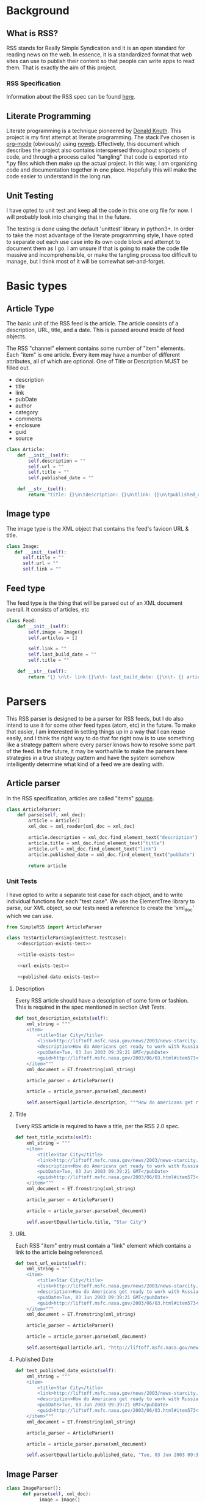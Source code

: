 * Background

** What is RSS?
   RSS stands for Really Simple Syndication and it is an open standard for
   reading news on the web.  In essence, it is a standardized format that
   web sites can use to publish their content so that people can write apps to
   read them.  That is exactly the aim of this project.

*** RSS Specification
    Information about the RSS spec can be found [[http://www.rssboard.org/rss-specification][here]].
** Literate Programming
   Literate programming is a technique pioneered by [[https://en.wikipedia.org/wiki/Donald_Knuth#Literate_programming][Donald Knuth]]. This project
   is my first attempt at literate programming.  The stack I've chosen is
   [[https://orgmode.org][org-mode]] (obviously) using [[https://orgmode.org/manual/Noweb-Reference-Syntax.html#Noweb-Reference-Syntax][noweb]]. Effectively, this document which describes
   the project also contains interspersed throughout snippets of code, and
   through a process called "tangling" that code is exported into *.py files
   which then make up the actual project.  In this way, I am organizing code and
   documentation together in one place.  Hopefully this will make the code
   easier to understand in the long run.  
** Unit Testing
   I have opted to unit test and keep all the code in this one org file for now.
   I will probably look into changing that in the future.  

   The testing is done using the default 'unittest' library in python3+.  In
   order to take the most advantage of the literate programming style, I have
   opted to separate out each use case into its own code block and attempt to
   document them as I go.  I am unsure if that is going to make the code file
   massive and incomprehensible, or make the tangling process too difficult to
   manage, but I think most of it will be somewhat set-and-forget.
* Basic types
** Article Type
   The basic unit of the RSS feed is the article. The article consists of a
   description, URL, title, and a date. This is passed around inside of feed
   objects.

   The RSS "channel" element contains some number of "item" elements. Each
   "item" is one article. Every item may have a number of different attributes,
   all of which are optional. One of Title or Description MUST be filled out.
   - description
   - title
   - link
   - pubDate
   - author
   - category
   - comments
   - enclosure
   - guid
   - source 
   #+BEGIN_SRC python :tangle SimpleRSS.py
     class Article:
         def __init__(self):
             self.description = ""
             self.url = ""
             self.title = ""
             self.published_date = ""

         def __str__(self):
             return "title: {}\n\tdescription: {}\n\tlink: {}\n\tpublished_date: {}".format(self.title, self.description, self.url, self.published_date)
   #+END_SRC
** Image type
   The image type is the XML object that contains the feed's favicon URL & title.
   #+BEGIN_SRC python :tangle SimpleRSS.py
     class Image:
        def __init__(self):
           self.title = ""
           self.url = ""
           self.link = ""
   #+END_SRC
** Feed type
   The feed type is the thing that will be parsed out of an XML document overall. It consists of articles, etc

   #+BEGIN_SRC python :tangle SimpleRSS.py
     class Feed:
         def __init__(self):
             self.image = Image()
             self.articles = []

             self.link = ""
             self.last_build_date = ""
             self.title = ""

         def __str__(self):
             return "{} \n\t- link:{}\n\t- last_build_date: {}\n\t- {} article(s)".format(self.title, self.link, self.last_build_date, len(self.articles))
   #+END_SRC
* Parsers
  This RSS parser is designed to be a parser for RSS feeds, but I do also intend
  to use it for some other feed types (atom, etc) in the future. To make that
  easier, I am interested in setting things up in a way that I can reuse easily,
  and I think the right way to do that for right now is to use something like a
  strategy pattern where every parser knows how to resolve some part of the
  feed. In the future, it may be worthwhile to make the parsers here strategies
  in a true strategy pattern and have the system somehow intelligently determine
  what kind of a feed we are dealing with.
** Article parser 
   In the RSS specification, articles are called "items" [[http://www.rssboard.org/rss-specification#hrelementsOfLtitemgt][source]].
   #+BEGIN_SRC python :tangle SimpleRSS.py
     class ArticleParser:
         def parse(self, xml_doc):
             article = Article()
             xml_doc = xml_reader(xml_doc = xml_doc)

             article.description = xml_doc.find_element_text("description")
             article.title = xml_doc.find_element_text("title")
             article.url = xml_doc.find_element_text("link")
             article.published_date = xml_doc.find_element_text("pubDate")

             return article
   #+END_SRC
*** Unit Tests
    I have opted to write a separate test case for each object, and to write
    individual functions for each "test case".  We use the ElementTree library
    to parse, our XML object, so our tests need a reference to create the
    'xml_doc' which we can use.

    #+BEGIN_SRC python :noexport SimpleRSSTests.py :noweb yes :noweb-ref article-parser-tests
      from SimpleRSS import ArticleParser

      class TestArticleParsing(unittest.TestCase):
          <<description-exists-test>>

          <<title-exists-test>>

          <<url-exists-test>>

          <<published-date-exists-test>>

    #+END_SRC 
**** Description
     Every RSS article should have a description of some form or fashion.  This
     is required in the spec mentioned in section [[*Unit Tests][Unit Tests]].
     #+BEGIN_SRC python :noexport :noweb-ref description-exists-test
      def test_description_exists(self):
          xml_string = """
          <item>
              <title>Star City</title>
              <link>http://liftoff.msfc.nasa.gov/news/2003/news-starcity.asp</link>
              <description>How do Americans get ready to work with Russians aboard the International Space Station? They take a crash course in culture, language and protocol at Russia's &lt;a href="http://howe.iki.rssi.ru/GCTC/gctc_e.htm"&gt;Star City&lt;/a&gt;.</description>
              <pubDate>Tue, 03 Jun 2003 09:39:21 GMT</pubDate>
              <guid>http://liftoff.msfc.nasa.gov/2003/06/03.html#item573</guid>
          </item>"""
          xml_document = ET.fromstring(xml_string)

          article_parser = ArticleParser()

          article = article_parser.parse(xml_document)

          self.assertEqual(article.description, """How do Americans get ready to work with Russians aboard the International Space Station? They take a crash course in culture, language and protocol at Russia's <a href="http://howe.iki.rssi.ru/GCTC/gctc_e.htm">Star City</a>.""")
     #+END_SRC 
**** Title
     Every RSS article is required to have a title, per the RSS 2.0 spec.
     #+BEGIN_SRC python :noexport :noweb-ref title-exists-test
       def test_title_exists(self):
           xml_string = """
           <item>
               <title>Star City</title>
               <link>http://liftoff.msfc.nasa.gov/news/2003/news-starcity.asp</link>
               <description>How do Americans get ready to work with Russians aboard the International Space Station? They take a crash course in culture, language and protocol at Russia's &lt;a href="http://howe.iki.rssi.ru/GCTC/gctc_e.htm"&gt;Star City&lt;/a&gt;.</description>
               <pubDate>Tue, 03 Jun 2003 09:39:21 GMT</pubDate>
               <guid>http://liftoff.msfc.nasa.gov/2003/06/03.html#item573</guid>
           </item>"""
           xml_document = ET.fromstring(xml_string)

           article_parser = ArticleParser()

           article = article_parser.parse(xml_document)

           self.assertEqual(article.title, "Star City")
     #+END_SRC 
**** URL
     Each RSS "item" entry must contain a "link" element which contains a link
     to the article being referenced.
     #+BEGIN_SRC python :noexport :noweb-ref url-exists-test
       def test_url_exists(self):
           xml_string = """
           <item>
               <title>Star City</title>
               <link>http://liftoff.msfc.nasa.gov/news/2003/news-starcity.asp</link>
               <description>How do Americans get ready to work with Russians aboard the International Space Station? They take a crash course in culture, language and protocol at Russia's &lt;a href="http://howe.iki.rssi.ru/GCTC/gctc_e.htm"&gt;Star City&lt;/a&gt;.</description>
               <pubDate>Tue, 03 Jun 2003 09:39:21 GMT</pubDate>
               <guid>http://liftoff.msfc.nasa.gov/2003/06/03.html#item573</guid>
           </item>"""
           xml_document = ET.fromstring(xml_string)

           article_parser = ArticleParser()

           article = article_parser.parse(xml_document)

           self.assertEqual(article.url, "http://liftoff.msfc.nasa.gov/news/2003/news-starcity.asp")
     #+END_SRC 
**** Published Date
     #+BEGIN_SRC python :noexport :noweb-ref published-date-exists-test
       def test_published_date_exists(self):
           xml_string = """
           <item>
               <title>Star City</title>
               <link>http://liftoff.msfc.nasa.gov/news/2003/news-starcity.asp</link>
               <description>How do Americans get ready to work with Russians aboard the International Space Station? They take a crash course in culture, language and protocol at Russia's &lt;a href="http://howe.iki.rssi.ru/GCTC/gctc_e.htm"&gt;Star City&lt;/a&gt;.</description>
               <pubDate>Tue, 03 Jun 2003 09:39:21 GMT</pubDate>
               <guid>http://liftoff.msfc.nasa.gov/2003/06/03.html#item573</guid>
           </item>"""
           xml_document = ET.fromstring(xml_string)

           article_parser = ArticleParser()

           article = article_parser.parse(xml_document)

           self.assertEqual(article.published_date, "Tue, 03 Jun 2003 09:39:21 GMT")
     #+END_SRC 
** Image Parser
   #+BEGIN_SRC python :tangle SimpleRSS.py
     class ImageParser():
           def parse(self, xml_doc):
                 image = Image()
                 xml_doc = xml_reader(xml_doc = xml_doc)

                 image.title = xml_doc.find_element_text('title')
                 image.url = xml_doc.find_element_text('url')
                 image.link = xml_doc.find_element_text('link')

                 return image
   #+END_SRC
*** Unit tests
    #+BEGIN_SRC python :noexport :tangle :noweb yes :noweb-ref image-parser-tests
     from SimpleRSS import ImageParser
     class TestImageParsing(unittest.TestCase):
         <<image-parser-title-exists-test>>

         <<image-parser-url-exists-test>>

         <<image-parser-link-exists-test>>
    #+END_SRC 
   
**** Title
     #+BEGIN_SRC python :noexport :tangle :noweb yes :noweb-ref image-parser-title-exists-test
       def test_image_parser_title_exists(self):
          xml_string = """
            <image>
              <url>https://www.w3schools.com/images/logo.gif</url>
              <title>W3Schools.com</title>
              <link>https://www.w3schools.com</link>
            </image>
          """
          xml_document = ET.fromstring(xml_string)

          image_parser = ImageParser()

          image = image_parser.parse(xml_document)

          self.assertEqual(image.title, """W3Schools.com""")
     #+END_SRC 

**** Url 
     #+BEGIN_SRC python :noexport :tangle :noweb yes :noweb-ref image-parser-url-exists-test
       def test_image_parser_url_exists(self):
          xml_string = """
            <image>
              <url>https://www.w3schools.com/images/logo.gif</url>
              <title>W3Schools.com</title>
              <link>https://www.w3schools.com</link>
            </image>
          """
          xml_document = ET.fromstring(xml_string)

          image_parser = ImageParser()

          image = image_parser.parse(xml_document)

          self.assertEqual(image.url, """https://www.w3schools.com/images/logo.gif""")
     #+END_SRC 

**** Link 
     #+BEGIN_SRC python :noexport :tangle :noweb yes :noweb-ref image-parser-link-exists-test
       def test_image_parser_link_exists(self):
          xml_string = """
            <image>
              <url>https://www.w3schools.com/images/logo.gif</url>
              <title>W3Schools.com</title>
              <link>https://www.w3schools.com</link>
            </image>
          """
          xml_document = ET.fromstring(xml_string)

          image_parser = ImageParser()

          image = image_parser.parse(xml_document)

          self.assertEqual(image.link, """https://www.w3schools.com""")
     #+END_SRC 
** Feed Parser
   #+BEGIN_SRC python :tangle SimpleRSS.py
     class FeedParser:
         def __init__(self):
             self.image_parser = ImageParser()
             self.article_parser = ArticleParser()


         def parse(self, xml_string):
             xml_doc = xml_reader(xml_string = xml_string, xml_doc = None)
             
             xml_doc = xml_reader(xml_doc = xml_doc.find_element('channel'))

             feed = Feed()

             feed.image = self.image_parser.parse(xml_doc.find_element('image'))

             articles = xml_doc.find_elements('item')
             if articles is not None:
                 feed.articles = [self.article_parser.parse(article_doc) for article_doc in articles]

             feed.link = xml_doc.find_element_text('link')
             feed.last_build_date = xml_doc.find_element_text('lastBuildDate')
             feed.title = xml_doc.find_element_text('title')

             return feed
   #+END_SRC 
   
*** Feed Unit tests
    #+BEGIN_SRC python :noexport :tangle :noweb yes :noweb-ref feed-parser-tests
      from SimpleRSS import FeedParser 
      class TestFeedParsing(unittest.TestCase):
          <<feed-parser-link-exists-test>>

          <<feed-parser-last-build-exists-test>>
    #+END_SRC 

**** Link
     #+BEGIN_SRC python :noexport :tangle :noweb yes :noweb-ref feed-parser-link-exists-test
       def test_feed_parser_link_exists(self):
          xml_string = """
          <rss>
            <channel>
                <link>https://google.com</link>
            </channel>
          </rss>
          """
          feed_parser = FeedParser()

          feed = feed_parser.parse(xml_string)

          self.assertEqual(feed.link, """https://google.com""")
     #+END_SRC 
**** Last build
     #+BEGIN_SRC python :noexport :tangle :noweb yes :noweb-ref feed-parser-last-build-exists-test
       def test_feed_parser_last_build_exists(self):
          xml_string = """
          <rss>
            <channel>
                <lastBuildDate>01/01/19</lastBuildDate>
            </channel>
          </rss>
          """
          feed_parser = FeedParser()

          feed = feed_parser.parse(xml_string)

          self.assertEqual(feed.last_build_date, """01/01/19""")
     #+END_SRC 
**** Title
     #+BEGIN_SRC python :noexport :tangle :noweb yes :noweb-ref feed-parser-title-exists-test
       def test_feed_title_build_exists(self):
          xml_string = """
          <rss>
            <channel>
                <title>New York Times</title>
            </channel>
          </rss>
          """
          feed_parser = FeedParser()

          feed = feed_parser.parse(xml_string)

          self.assertEqual(feed.title, """New York Times""")
     #+END_SRC 
   
** Parser Unit Tests
   #+BEGIN_SRC python :tangle SimpleRSSTests.py :noweb yes
     import unittest
     import xml.etree.ElementTree as ET

     <<article-parser-tests>>

     <<image-parser-tests>>

     <<feed-parser-tests>>

     <<main-method-call>>
   #+END_SRC 
**** Cleanup
     Below are the final things we have to add to files to get them to tangle
     properly.  Things like calling main() methods, etc.  
***** Unit testing cleanup
      In order to get unit tests running when you run a file, I need to get the
      main method to be called.

      #+BEGIN_SRC python :noexport :noweb-ref main-method-call
       if __name__ == '__main__':
           unittest.main()

      #+END_SRC 

* Utilities
** XML Parsing
   We need some basic XML parsing functionality.  We need to isolate some of the XML functionality. 
  #+BEGIN_SRC python :tangle SimpleRSS.py :noweb yes
    import xml.etree.ElementTree as ET

    class xml_reader():
        <<xml-construcor>>

        <<xml-find-element-text>>

        <<xml-get-xml-doc>>

        <<xml-find-element>>
  #+END_SRC 

*** Constructor
    It would be nice, for now, if the class could just hold its state internally and I could just call "try or get' attributes to grab elements off of the document.
    #+BEGIN_SRC python :tangle :noweb yes :noweb-ref xml-construcor
     def __init__(self, xml_string = None, xml_doc = None):
         self.xml_string = xml_string
         self.xml = None

         if xml_doc is not None:
             self.xml = xml_doc

    #+END_SRC 

*** Parse method 
    #+BEGIN_SRC python :tangle :noweb yes :noweb-ref xml-find-element-text
      def find_element_text(self, element_name):
          element = self.find_element(element_name)

          if(element is not None):
              return element.text
          else:
              return None

    #+END_SRC 
*** Get Object Method
    #+BEGIN_SRC python :tangle :noweb yes :noweb-ref xml-find-element
      def find_element(self, element_name):
          if(self.get_xml_doc() is None):
              return None

          element = self.get_xml_doc().find(element_name)

          return element

      def find_elements(self, element_name):
          if(self.get_xml_doc() is None):
              return None

          element = self.get_xml_doc().findall(element_name)

          return element
    #+END_SRC 
*** Get an XML document method
    #+BEGIN_SRC python :tangle :noweb yes :noweb-ref xml-get-xml-doc
      def get_xml_doc(self):
          if(self.xml is None and self.xml_string is not None):
              self.xml = ET.fromstring(self.xml_string)



          return self.xml
    #+END_SRC 
    
* Examples
  
** NYT RSS Feed
   The goal of this simple application is to serve as an example for those who
   might want to create their own app using the library. It also serves as
   something of an integration test for now, showing all the parts work together
   properly.

  #+BEGIN_SRC python :tangle SimpleRSSNYTExample.py
    from SimpleRSS import FeedParser

    def main():
        xml_feed_string = """
    <rss xmlns:dc="http://purl.org/dc/elements/1.1/" xmlns:media="http://search.yahoo.com/mrss/" xmlns:atom="http://www.w3.org/2005/Atom" xmlns:nyt="http://www.nytimes.com/namespaces/rss/2.0" version="2.0">
      <channel>
        <title>NYT &gt; Home Page</title>
        <link>http://www.nytimes.com/pages/index.html?partner=rss&amp;emc=rss</link>
        <atom:link rel="self" type="application/rss+xml" href="http://www.nytimes.com/services/xml/rss/nyt/HomePage.xml"/>
        <description/>
        <language>en-us</language>
        <copyright>Copyright 2019  The New York Times Company</copyright>
        <lastBuildDate>Thu, 28 Mar 2019 22:10:24 GMT </lastBuildDate>
        <image>
          <title>NYT &gt; Home Page</title>
          <url>https://static01.nyt.com/images/misc/NYT_logo_rss_250x40.png</url>
          <link>http://www.nytimes.com/pages/index.html?partner=rss&amp;emc=rss</link>
        </image>
        <item>
          <title>New York Sues Sackler Family Members and Drug Distributors</title>
          <link>https://www.nytimes.com/2019/03/28/health/new-york-lawsuit-opioids-sacklers-distributors.html?partner=rss&amp;emc=rss</link>
          <guid isPermaLink="true">https://www.nytimes.com/2019/03/28/health/new-york-lawsuit-opioids-sacklers-distributors.html</guid>
          <atom:link rel="standout" href="https://www.nytimes.com/2019/03/28/health/new-york-lawsuit-opioids-sacklers-distributors.html?partner=rss&amp;emc=rss"/>
          <media:content url="https://static01.nyt.com/images/2019/03/29/science/29OPIOIDS1/28OPIOIDS1b-moth.jpg" medium="image" height="151" width="151"/>
          <media:description>New York Attorney General Letitia James at a press conference on Thursday. The suit seeks to recover the state&#x2019;s costs for unnecessary prescriptions and related health care expenses, as well as issue financial penalties.</media:description>
          <media:credit>Timothy A. Clary/Agence France-Presse &#x2014; Getty Images</media:credit>
          <description>The state&#x2019;s lawsuit offers detail on methods allegedly used to flood the market with opioids, fueling an epidemic.</description>
          <dc:creator>RONI CARYN RABIN</dc:creator>
          <pubDate>Thu, 28 Mar 2019 20:13:34 GMT</pubDate>
          <category domain="http://www.nytimes.com/namespaces/keywords/des">your-feed-science</category>
          <category domain="http://www.nytimes.com/namespaces/keywords/des">Suits and Litigation (Civil)</category>
          <category domain="http://www.nytimes.com/namespaces/keywords/des">Pain-Relieving Drugs</category>
          <category domain="http://www.nytimes.com/namespaces/keywords/des">Opioids and Opiates</category>
          <category domain="http://www.nytimes.com/namespaces/keywords/mdes">Drugs (Pharmaceuticals)</category>
          <category domain="http://www.nytimes.com/namespaces/keywords/mdes">OxyContin (Drug)</category>
          <category domain="http://www.nytimes.com/namespaces/keywords/nyt_per">Sackler Family</category>
          <category domain="http://www.nytimes.com/namespaces/keywords/nyt_per">James, Letitia</category>
          <category domain="http://www.nytimes.com/namespaces/keywords/nyt_org_all">Cardinal Health Inc</category>
          <category domain="http://www.nytimes.com/namespaces/keywords/nyt_org_all">McKesson Corporation</category>
          <category domain="http://www.nytimes.com/namespaces/keywords/nyt_org_all">Purdue Pharma</category>
          <category domain="http://www.nytimes.com/namespaces/keywords/nyt_org_all">AmerisourceBergen Corp</category>
        </item>
        <item>
          <title>Wells Fargo Chief Executive Timothy Sloan Abruptly Steps Down</title>
          <link>https://www.nytimes.com/2019/03/28/business/wells-fargo-timothy-sloan.html?partner=rss&amp;emc=rss</link>
          <guid isPermaLink="true">https://www.nytimes.com/2019/03/28/business/wells-fargo-timothy-sloan.html</guid>
          <atom:link href="https://www.nytimes.com/2019/03/28/business/wells-fargo-timothy-sloan.html?partner=rss&amp;emc=rss" rel="standout"/>
          <media:content url="https://static01.nyt.com/images/2019/03/28/business/28WELLS/merlin_151962681_37f58593-177b-4d7b-814d-d8de853084bf-moth.jpg" medium="image" height="151" width="151"/>
          <media:description>Timothy Sloan testified before the House Financial Services Committee on Capitol Hill earlier in March.<br/><br/></media:description>
          <media:credit>Chip Somodevilla/Getty Images</media:credit>
          <description>Mr. Sloan took over as C.E.O. in 2016 as the bank dealt with the fallout of a series of scandals. C. Allen Parker was named the interim chief executive.</description>
          <dc:creator>DAVID ENRICH</dc:creator>
          <pubDate>Thu, 28 Mar 2019 20:53:04 GMT</pubDate>
          <category domain="http://www.nytimes.com/namespaces/keywords/des">Appointments and Executive Changes</category>
          <category domain="http://www.nytimes.com/namespaces/keywords/des">Banking and Financial Institutions</category>
          <category domain="http://www.nytimes.com/namespaces/keywords/nyt_per">Sloan, Timothy J</category>
          <category domain="http://www.nytimes.com/namespaces/keywords/nyt_org_all">Wells Fargo &amp; Company</category>
        </item>
        <item>
          <title>Lyft Prices I.P.O. at $72 a Share, Marking Arrival of Gig Economy to Wall Street</title>
          <link>https://www.nytimes.com/2019/03/28/technology/lyft-ipo.html?partner=rss&amp;emc=rss</link>
          <guid isPermaLink="true">https://www.nytimes.com/2019/03/28/technology/lyft-ipo.html</guid>
          <atom:link rel="standout" href="https://www.nytimes.com/2019/03/28/technology/lyft-ipo.html?partner=rss&amp;emc=rss"/>
          <media:content url="https://static01.nyt.com/images/2019/03/28/business/28LYFT/28LYFT-moth.jpg" medium="image" height="151" width="151"/>
          <media:description>Lyft&#x2019;s founders, John Zimmer, left, and Logan Green at the company&#x2019;s headquarters in San Francisco.</media:description>
          <media:credit>Ramin Talaie for The New York Times</media:credit>
          <description>Lyft&#x2019;s I.P.O. heralds a new generation of Silicon Valley darlings on the public markets. Uber, Pinterest and Slack are expected to follow.</description>
          <dc:creator>MICHAEL J. de la MERCED and KATE CONGER</dc:creator>
          <pubDate>Thu, 28 Mar 2019 21:10:25 GMT</pubDate>
          <category domain="http://www.nytimes.com/namespaces/keywords/des">Car Services and Livery Cabs</category>
          <category domain="http://www.nytimes.com/namespaces/keywords/des">Initial Public Offerings</category>
          <category domain="http://www.nytimes.com/namespaces/keywords/des">Stocks and Bonds</category>
          <category domain="http://www.nytimes.com/namespaces/keywords/des">Nasdaq Composite Index</category>
          <category domain="http://www.nytimes.com/namespaces/keywords/nyt_org_all">Lyft Inc</category>
          <category domain="http://www.nytimes.com/namespaces/keywords/nyt_per">Green, Logan</category>
          <category domain="http://www.nytimes.com/namespaces/keywords/nyt_per">Zimmer, John (1984- )</category>
        </item>
        <item>
          <title>Mueller Report Exceeds 300 Pages, Raising Questions About Four-Page Summary</title>
          <link>https://www.nytimes.com/2019/03/28/us/politics/mueller-report-length.html?partner=rss&amp;emc=rss</link>
          <guid isPermaLink="true">https://www.nytimes.com/2019/03/28/us/politics/mueller-report-length.html</guid>
          <atom:link href="https://www.nytimes.com/2019/03/28/us/politics/mueller-report-length.html?partner=rss&amp;emc=rss" rel="standout"/>
          <media:content url="https://static01.nyt.com/images/2019/03/29/us/politics/28dc-report/28dc-report-moth.jpg" medium="image" height="151" width="151"/>
          <media:description>William P. Barr, the attorney general, delivered his summary of the special counsel investigation to Congress on Sunday.</media:description>
          <media:credit>Sarah Silbiger/The New York Times</media:credit>
          <description>The page count suggests the special counsel detailed his conclusions beyond Justice Department requirements. And it raises questions about what the attorney general might have left out of his summary.</description>
          <dc:creator>NICHOLAS FANDOS, ADAM GOLDMAN and KATIE BENNER</dc:creator>
          <pubDate>Thu, 28 Mar 2019 21:47:22 GMT</pubDate>
          <category domain="http://www.nytimes.com/namespaces/keywords/des">United States Politics and Government</category>
          <category domain="http://www.nytimes.com/namespaces/keywords/des">Russian Interference in 2016 US Elections and Ties to Trump Associates</category>
          <category domain="http://www.nytimes.com/namespaces/keywords/mdes">Special Prosecutors (Independent Counsel)</category>
          <category domain="http://www.nytimes.com/namespaces/keywords/nyt_org_all">Federal Bureau of Investigation</category>
          <category domain="http://www.nytimes.com/namespaces/keywords/nyt_per">Barr, William P</category>
          <category domain="http://www.nytimes.com/namespaces/keywords/nyt_per">Mueller, Robert S III</category>
        </item>
        <item>
          <title>Demands for Adam Schiff&#x2019;s Head Highlight Chasm That Only Widened With Mueller&#x2019;s Conclusion</title>
          <link>https://www.nytimes.com/2019/03/28/us/politics/adam-schiff-resign.html?partner=rss&amp;emc=rss</link>
          <guid isPermaLink="true">https://www.nytimes.com/2019/03/28/us/politics/adam-schiff-resign.html</guid>
          <atom:link rel="standout" href="https://www.nytimes.com/2019/03/28/us/politics/adam-schiff-resign.html?partner=rss&amp;emc=rss"/>
          <media:content url="https://static01.nyt.com/images/2019/03/28/us/politics/28dc-intel2/merlin_152728596_d085948e-a938-4ed2-a7d2-8f4fa858bc6d-moth.jpg" medium="image" height="151" width="151"/>
          <media:description>Representative K. Michael Conaway, Republican of Texas, left, confers with Representative Devin Nunes, the Intelligence Committee&#x2019;s former chairman.</media:description>
          <media:credit>Erin Schaff/The New York Times</media:credit>
          <description>Republicans on the Intelligence Committee called on its chairman, Representative Adam B. Schiff, to resign. He accused them of turning a blind eye to President Trump&#x2019;s wrongdoing.</description>
          <dc:creator>NICHOLAS FANDOS</dc:creator>
          <pubDate>Thu, 28 Mar 2019 19:59:18 GMT</pubDate>
          <category domain="http://www.nytimes.com/namespaces/keywords/des">United States Politics and Government</category>
          <category domain="http://www.nytimes.com/namespaces/keywords/des">Russian Interference in 2016 US Elections and Ties to Trump Associates</category>
          <category domain="http://www.nytimes.com/namespaces/keywords/nyt_per">Schiff, Adam B</category>
          <category domain="http://www.nytimes.com/namespaces/keywords/nyt_per">Trump, Donald J</category>
          <category domain="http://www.nytimes.com/namespaces/keywords/des">Cyberwarfare and Defense</category>
          <category domain="http://www.nytimes.com/namespaces/keywords/nyt_per">Mueller, Robert S III</category>
          <category domain="http://www.nytimes.com/namespaces/keywords/nyt_per">Barr, William P</category>
          <category domain="http://www.nytimes.com/namespaces/keywords/nyt_geo">Moscow (Russia)</category>
        </item>
        <item>
          <title>Trump, in Abrupt Pivot, Says Funding for Special Olympics Will Continue</title>
          <link>https://www.nytimes.com/2019/03/28/us/politics/trump-special-olympics.html?partner=rss&amp;emc=rss</link>
          <guid isPermaLink="true">https://www.nytimes.com/2019/03/28/us/politics/trump-special-olympics.html</guid>
          <atom:link href="https://www.nytimes.com/2019/03/28/us/politics/trump-special-olympics.html?partner=rss&amp;emc=rss" rel="standout"/>
          <media:content url="https://static01.nyt.com/images/2019/03/28/us/politics/28dc-olympics/28dc-olympics-moth.jpg" medium="image" height="151" width="151"/>
          <media:description>The opening ceremony this month of the Special Olympics in Abu Dhabi.</media:description>
          <media:credit>Karim Sahib/Agence France-Presse &#x2014; Getty Images</media:credit>
          <description>The president&#x2019;s budget is highly unlikely to win approval in Congress, but the Special Olympics funding enjoys broad support among Republicans and Democrats.</description>
          <dc:creator>MICHAEL TACKETT</dc:creator>
          <pubDate>Thu, 28 Mar 2019 21:47:22 GMT</pubDate>
          <category domain="http://www.nytimes.com/namespaces/keywords/des">United States Politics and Government</category>
          <category domain="http://www.nytimes.com/namespaces/keywords/des">Federal Budget (US)</category>
          <category domain="http://www.nytimes.com/namespaces/keywords/des">Special Olympics</category>
          <category domain="http://www.nytimes.com/namespaces/keywords/nyt_org_all">Republican Party</category>
          <category domain="http://www.nytimes.com/namespaces/keywords/nyt_org_all">Democratic Party</category>
          <category domain="http://www.nytimes.com/namespaces/keywords/nyt_per">Trump, Donald J</category>
        </item>
        <item>
          <title>Supreme Court Refuses to Block Ban on Bump Stocks</title>
          <link>https://www.nytimes.com/2019/03/28/us/politics/supreme-court-bump-stocks.html?partner=rss&amp;emc=rss</link>
          <guid isPermaLink="true">https://www.nytimes.com/2019/03/28/us/politics/supreme-court-bump-stocks.html</guid>
          <atom:link rel="standout" href="https://www.nytimes.com/2019/03/28/us/politics/supreme-court-bump-stocks.html?partner=rss&amp;emc=rss"/>
          <media:content url="https://static01.nyt.com/images/2019/03/27/us/politics/27dc-scotus-bump/27dc-scotus-bump-moth.jpg" medium="image" height="151" width="151"/>
          <media:description>A bump stock installed on an AK-47. The devices were used by a gunman to massacre 58 people at a Las Vegas concert in 2017.</media:description>
          <media:credit>George Frey/Getty Images</media:credit>
          <description>Challengers said the Trump administration exceeded its authority in banning the devices, which the Justice Department has said helps transform semiautomatic weapons into fully automatic machine guns.</description>
          <dc:creator>ADAM LIPTAK</dc:creator>
          <pubDate>Thu, 28 Mar 2019 18:59:15 GMT</pubDate>
          <category domain="http://www.nytimes.com/namespaces/keywords/des">Gun Control</category>
          <category domain="http://www.nytimes.com/namespaces/keywords/des">Firearms</category>
          <category domain="http://www.nytimes.com/namespaces/keywords/nyt_org_all">Bureau of Alcohol, Tobacco, Firearms and Explosives</category>
          <category domain="http://www.nytimes.com/namespaces/keywords/nyt_org_all">Gun Owners of America</category>
          <category domain="http://www.nytimes.com/namespaces/keywords/nyt_org_all">Supreme Court (US)</category>
          <category domain="http://www.nytimes.com/namespaces/keywords/nyt_per">Francisco, Noel J</category>
          <category domain="http://www.nytimes.com/namespaces/keywords/nyt_per">Trump, Donald J</category>
          <category domain="http://www.nytimes.com/namespaces/keywords/nyt_geo">Las Vegas (Nev)</category>
        </item>
        <item>
          <title>Facebook Engages in Housing Discrimination With Its Ad Practices, U.S. Says</title>
          <link>https://www.nytimes.com/2019/03/28/us/politics/facebook-housing-discrimination.html?partner=rss&amp;emc=rss</link>
          <guid isPermaLink="true">https://www.nytimes.com/2019/03/28/us/politics/facebook-housing-discrimination.html</guid>
          <atom:link rel="standout" href="https://www.nytimes.com/2019/03/28/us/politics/facebook-housing-discrimination.html?partner=rss&amp;emc=rss"/>
          <description>The Department of Housing and Urban Development sued the company for violating the federal Fair Housing Act by limiting who sees ads based on characteristics like race, religion and national origin.</description>
          <dc:creator>KATIE BENNER, GLENN THRUSH and MIKE ISAAC</dc:creator>
          <pubDate>Thu, 28 Mar 2019 20:54:49 GMT</pubDate>
          <category domain="http://www.nytimes.com/namespaces/keywords/des">Online Advertising</category>
          <category domain="http://www.nytimes.com/namespaces/keywords/des">Real Estate and Housing (Residential)</category>
          <category domain="http://www.nytimes.com/namespaces/keywords/des">Advertising and Marketing</category>
          <category domain="http://www.nytimes.com/namespaces/keywords/des">Computers and the Internet</category>
          <category domain="http://www.nytimes.com/namespaces/keywords/mdes">Discrimination</category>
          <category domain="http://www.nytimes.com/namespaces/keywords/mdes">Fair Housing Act (1968)</category>
          <category domain="http://www.nytimes.com/namespaces/keywords/mdes">Suits and Litigation (Civil)</category>
          <category domain="http://www.nytimes.com/namespaces/keywords/mdes">Social Media</category>
          <category domain="http://www.nytimes.com/namespaces/keywords/mdes">Federal Aid (US)</category>
          <category domain="http://www.nytimes.com/namespaces/keywords/mdes">Civil Rights and Liberties</category>
          <category domain="http://www.nytimes.com/namespaces/keywords/nyt_org_all">Facebook Inc</category>
          <category domain="http://www.nytimes.com/namespaces/keywords/nyt_org_all">Housing and Urban Development Department</category>
          <category domain="http://www.nytimes.com/namespaces/keywords/nyt_org_all">Justice Department</category>
          <category domain="http://www.nytimes.com/namespaces/keywords/nyt_per">Carson, Benjamin S</category>
        </item>
        <item>
          <title>Pete Buttigieg (It&#x2019;s &#x2018;Boot-Edge-Edge&#x2019;) Is Making Waves in the 2020 Race</title>
          <link>https://www.nytimes.com/2019/03/28/us/politics/buttigieg-2020-president.html?partner=rss&amp;emc=rss</link>
          <guid isPermaLink="true">https://www.nytimes.com/2019/03/28/us/politics/buttigieg-2020-president.html</guid>
          <atom:link href="https://www.nytimes.com/2019/03/28/us/politics/buttigieg-2020-president.html?partner=rss&amp;emc=rss" rel="standout"/>
          <media:content url="https://static01.nyt.com/images/2019/03/27/us/politics/27buttigieg1/27buttigieg1-moth.jpg" medium="image" height="151" width="151"/>
          <media:description>Pete Buttigieg, the mayor of South Bend, Ind., greeted people after an event in Columbia, S.C., on Saturday.</media:description>
          <media:credit>Swikar Patel for The New York Times</media:credit>
          <description>Pete Buttigieg may have a challenging last name and an unconventional r&#xE9;sum&#xE9;. But he&#x2019;s drawing big crowds and has jumped to third place in a poll of Iowa voters.</description>
          <dc:creator>TRIP GABRIEL</dc:creator>
          <pubDate>Thu, 28 Mar 2019 19:20:23 GMT</pubDate>
          <category domain="http://www.nytimes.com/namespaces/keywords/des">United States Politics and Government</category>
          <category domain="http://www.nytimes.com/namespaces/keywords/des">Presidential Election of 2020</category>
          <category domain="http://www.nytimes.com/namespaces/keywords/nyt_org_all">Democratic Party</category>
          <category domain="http://www.nytimes.com/namespaces/keywords/nyt_per">Buttigieg, Pete (1982- )</category>
        </item>
        <item>
          <title>Brexit, Brunei, Frogs: Your Friday Briefing</title>
          <link>https://www.nytimes.com/2019/03/28/briefing/brexit-brunei-frogs.html?partner=rss&amp;emc=rss</link>
          <guid isPermaLink="true">https://www.nytimes.com/2019/03/28/briefing/brexit-brunei-frogs.html</guid>
          <atom:link rel="standout" href="https://www.nytimes.com/2019/03/28/briefing/brexit-brunei-frogs.html?partner=rss&amp;emc=rss"/>
          <media:content url="https://static01.nyt.com/images/2019/03/28/briefing/28asia-briefing-slide-YMTN/28asia-briefing-slide-YMTN-moth.jpg" medium="image" height="151" width="151"/>
          <media:description>Prime Minister Theresa May leaving 10 Downing Street on Wednesday.</media:description>
          <media:credit>Alastair Grant/Associated Press</media:credit>
          <description>Let us help your start your day.</description>
          <dc:creator>ALISHA HARIDASANI GUPTA</dc:creator>
          <pubDate>Thu, 28 Mar 2019 21:31:21 GMT</pubDate>
        </item>
        <item>
          <title>Oliver North Showed Republicans the Way Out</title>
          <link>https://www.nytimes.com/2019/03/28/opinion/trump-russia-iran-contra.html?partner=rss&amp;emc=rss</link>
          <guid isPermaLink="true">https://www.nytimes.com/2019/03/28/opinion/trump-russia-iran-contra.html</guid>
          <atom:link href="https://www.nytimes.com/2019/03/28/opinion/trump-russia-iran-contra.html?partner=rss&amp;emc=rss" rel="standout"/>
          <media:content url="https://static01.nyt.com/images/2019/03/28/opinion/28bouieWeb/28bouieWeb-moth.jpg" medium="image" height="151" width="151"/>
          <media:description>A television broadcast of Oliver North&#x2019;s 1987 congressional testimony during the Iran-contra hearings.</media:description>
          <media:credit>Ruby Washington/The New York Times</media:credit>
          <description>Belligerence, shamelessness and partisanship can take you far.</description>
          <dc:creator>JAMELLE BOUIE</dc:creator>
          <pubDate>Thu, 28 Mar 2019 16:15:54 GMT</pubDate>
          <category domain="http://www.nytimes.com/namespaces/keywords/des">United States Politics and Government</category>
          <category domain="http://www.nytimes.com/namespaces/keywords/des">Russian Interference in 2016 US Elections and Ties to Trump Associates</category>
          <category domain="http://www.nytimes.com/namespaces/keywords/des">Iran-Contra Affair</category>
          <category domain="http://www.nytimes.com/namespaces/keywords/mdes">Special Prosecutors (Independent Counsel)</category>
          <category domain="http://www.nytimes.com/namespaces/keywords/mdes">Watergate Affair</category>
          <category domain="http://www.nytimes.com/namespaces/keywords/nyt_org_all">Republican Party</category>
          <category domain="http://www.nytimes.com/namespaces/keywords/nyt_per">Barr, William P</category>
          <category domain="http://www.nytimes.com/namespaces/keywords/nyt_per">Nixon, Richard Milhous</category>
          <category domain="http://www.nytimes.com/namespaces/keywords/nyt_per">Reagan, Ronald Wilson</category>
          <category domain="http://www.nytimes.com/namespaces/keywords/nyt_per">Trump, Donald J</category>
        </item>
        <item>
          <title>Meghan Markle and My Tabloid Obsession</title>
          <link>https://www.nytimes.com/2019/03/28/opinion/meghan-markle-and-my-tabloid-obsession.html?partner=rss&amp;emc=rss</link>
          <guid isPermaLink="true">https://www.nytimes.com/2019/03/28/opinion/meghan-markle-and-my-tabloid-obsession.html</guid>
          <atom:link href="https://www.nytimes.com/2019/03/28/opinion/meghan-markle-and-my-tabloid-obsession.html?partner=rss&amp;emc=rss" rel="standout"/>
          <description>She&#x2019;s a Rorschach test for whoever happens to be reading and writing about her.</description>
          <dc:creator>KAITLYN GREENIDGE</dc:creator>
          <pubDate>Thu, 28 Mar 2019 19:02:59 GMT</pubDate>
        </item>
        <item>
          <title>G.O.P. Cruelty Is a Pre-existing Condition</title>
          <link>https://www.nytimes.com/2019/03/28/opinion/trump-obamacare.html?partner=rss&amp;emc=rss</link>
          <guid isPermaLink="true">https://www.nytimes.com/2019/03/28/opinion/trump-obamacare.html</guid>
          <atom:link rel="standout" href="https://www.nytimes.com/2019/03/28/opinion/trump-obamacare.html?partner=rss&amp;emc=rss"/>
          <description>Republicans just won&#x2019;t stop trying to take away health care.</description>
          <dc:creator>PAUL KRUGMAN</dc:creator>
          <pubDate>Thu, 28 Mar 2019 20:27:46 GMT</pubDate>
          <category domain="http://www.nytimes.com/namespaces/keywords/des">Patient Protection and Affordable Care Act (2010)</category>
          <category domain="http://www.nytimes.com/namespaces/keywords/des">Health Insurance and Managed Care</category>
          <category domain="http://www.nytimes.com/namespaces/keywords/des">United States Politics and Government</category>
          <category domain="http://www.nytimes.com/namespaces/keywords/nyt_org_all">Democratic Party</category>
          <category domain="http://www.nytimes.com/namespaces/keywords/nyt_org_all">Republican Party</category>
          <category domain="http://www.nytimes.com/namespaces/keywords/nyt_per">Trump, Donald J</category>
          <category domain="http://www.nytimes.com/namespaces/keywords/des">Presidential Election of 2020</category>
        </item>
        <item>
          <title>The Argument: Who Botched the Mueller Report?</title>
          <link>https://www.nytimes.com/2019/03/28/opinion/the-argument-mueller-report-electoral-college.html?partner=rss&amp;emc=rss</link>
          <guid isPermaLink="true">https://www.nytimes.com/2019/03/28/opinion/the-argument-mueller-report-electoral-college.html</guid>
          <atom:link rel="standout" href="https://www.nytimes.com/2019/03/28/opinion/the-argument-mueller-report-electoral-college.html?partner=rss&amp;emc=rss"/>
          <media:content url="https://static01.nyt.com/images/2019/03/28/opinion/28argument-twentyfour/28argument-twentyfour-moth.jpg" medium="image" height="151" width="151"/>
          <media:description>Robert Mueller, the special counsel, walking past the White House on Sunday.</media:description>
          <media:credit>Cliff Owen/Associated Press</media:credit>
          <description>And should we abolish the Electoral College?</description>
          <dc:creator/>
          <pubDate>Thu, 28 Mar 2019 09:00:02 GMT</pubDate>
          <category domain="http://www.nytimes.com/namespaces/keywords/nyt_per">Mueller, Robert S III</category>
          <category domain="http://www.nytimes.com/namespaces/keywords/nyt_per">Barr, William P</category>
          <category domain="http://www.nytimes.com/namespaces/keywords/des">Politics and Government</category>
          <category domain="http://www.nytimes.com/namespaces/keywords/des">Russian Interference in 2016 US Elections and Ties to Trump Associates</category>
          <category domain="http://www.nytimes.com/namespaces/keywords/des">United States Politics and Government</category>
          <category domain="http://www.nytimes.com/namespaces/keywords/mdes">Podcasts</category>
          <category domain="http://www.nytimes.com/namespaces/keywords/des">Presidential Election of 2016</category>
          <category domain="http://www.nytimes.com/namespaces/keywords/des">News and News Media</category>
          <category domain="http://www.nytimes.com/namespaces/keywords/mdes">Electoral College</category>
          <category domain="http://www.nytimes.com/namespaces/keywords/nyt_per">Trump, Donald J</category>
          <category domain="http://www.nytimes.com/namespaces/keywords/des">Special Prosecutors (Independent Counsel)</category>
          <category domain="http://www.nytimes.com/namespaces/keywords/nyt_org_all">Republican Party</category>
          <category domain="http://www.nytimes.com/namespaces/keywords/nyt_org_all">Democratic Party</category>
          <category domain="http://www.nytimes.com/namespaces/keywords/nyt_per">Taibbi, Matt</category>
          <category domain="http://www.nytimes.com/namespaces/keywords/des">Elections</category>
          <category domain="http://www.nytimes.com/namespaces/keywords/nyt_per">Warren, Elizabeth</category>
          <category domain="http://www.nytimes.com/namespaces/keywords/des">States (US)</category>
          <category domain="http://www.nytimes.com/namespaces/keywords/des">Voting and Voters</category>
        </item>
        <item>
          <title>The People Who Won&#x2019;t Be Duped</title>
          <link>https://www.nytimes.com/2019/03/28/opinion/algerian-people-protest-president-bouteflika-army.html?partner=rss&amp;emc=rss</link>
          <guid isPermaLink="true">https://www.nytimes.com/2019/03/28/opinion/algerian-people-protest-president-bouteflika-army.html</guid>
          <atom:link rel="standout" href="https://www.nytimes.com/2019/03/28/opinion/algerian-people-protest-president-bouteflika-army.html?partner=rss&amp;emc=rss"/>
          <media:content url="https://static01.nyt.com/images/2019/03/28/opinion/28Belkaid-copy/28Belkaid-moth.jpg" medium="image" height="151" width="151"/>
          <media:description>An Algerian draped in the national flag took part in a demonstration in Algiers against President Abdelaziz Bouteflika this month.</media:description>
          <media:credit>Ryad Kramdi/Agence France-Presse &#x2014; Getty Images</media:credit>
          <description>Algeria&#x2019;s army finally turns its back on the president. But the protesters want much more than that.</description>
          <dc:creator>AKRAM BELKA&#xCF;D</dc:creator>
          <pubDate>Thu, 28 Mar 2019 16:47:07 GMT</pubDate>
          <category domain="http://www.nytimes.com/namespaces/keywords/des">Politics and Government</category>
          <category domain="http://www.nytimes.com/namespaces/keywords/des">Demonstrations, Protests and Riots</category>
          <category domain="http://www.nytimes.com/namespaces/keywords/des">Defense and Military Forces</category>
          <category domain="http://www.nytimes.com/namespaces/keywords/nyt_per">Bouteflika, Abdelaziz</category>
          <category domain="http://www.nytimes.com/namespaces/keywords/nyt_geo">Algeria</category>
        </item>
        <item>
          <title>Bad Times in Trumpville</title>
          <link>https://www.nytimes.com/2019/03/27/opinion/republicans-health-care.html?partner=rss&amp;emc=rss</link>
          <guid isPermaLink="true">https://www.nytimes.com/2019/03/27/opinion/republicans-health-care.html</guid>
          <atom:link rel="standout" href="https://www.nytimes.com/2019/03/27/opinion/republicans-health-care.html?partner=rss&amp;emc=rss"/>
          <media:content url="https://static01.nyt.com/images/2019/03/27/opinion/27collinsWeb/27collinsWeb-moth.jpg" medium="image" height="151" width="151"/>
          <media:description>Democrats were happy to shift the conversation to health care after the release of the findings in the Mueller report.</media:description>
          <media:credit>Erin Schaff/The New York Times</media:credit>
          <description>Our president messes up his own good news.</description>
          <dc:creator>GAIL COLLINS</dc:creator>
          <pubDate>Thu, 28 Mar 2019 03:33:01 GMT</pubDate>
          <category domain="http://www.nytimes.com/namespaces/keywords/des">United States Politics and Government</category>
          <category domain="http://www.nytimes.com/namespaces/keywords/mdes">Patient Protection and Affordable Care Act (2010)</category>
          <category domain="http://www.nytimes.com/namespaces/keywords/mdes">Health Insurance and Managed Care</category>
          <category domain="http://www.nytimes.com/namespaces/keywords/nyt_per">Trump, Donald J</category>
        </item>
        <item>
          <title>Is Trump Keyser S&#xF6;ze &#x2014; Or Inspector Clouseau?</title>
          <link>https://www.nytimes.com/2019/03/28/opinion/trump-mueller-russia-report.html?partner=rss&amp;emc=rss</link>
          <guid isPermaLink="true">https://www.nytimes.com/2019/03/28/opinion/trump-mueller-russia-report.html</guid>
          <atom:link rel="standout" href="https://www.nytimes.com/2019/03/28/opinion/trump-mueller-russia-report.html?partner=rss&amp;emc=rss"/>
          <media:content url="https://static01.nyt.com/images/2019/03/28/opinion/28stephensWeb/28stephensWeb-moth.jpg" medium="image" height="151" width="151"/>
          <media:description>President Trump speaking to the media after a summary of the Mueller report&#x2019;s findings was released.</media:description>
          <media:credit>Tom Brenner for The New York Times</media:credit>
          <description>Maybe the president brilliantly played the media. Or maybe we just played ourselves.</description>
          <dc:creator>BRET STEPHENS</dc:creator>
          <pubDate>Thu, 28 Mar 2019 10:00:04 GMT</pubDate>
          <category domain="http://www.nytimes.com/namespaces/keywords/des">Russian Interference in 2016 US Elections and Ties to Trump Associates</category>
          <category domain="http://www.nytimes.com/namespaces/keywords/nyt_per">Trump, Donald J</category>
          <category domain="http://www.nytimes.com/namespaces/keywords/nyt_per">Putin, Vladimir V</category>
          <category domain="http://www.nytimes.com/namespaces/keywords/nyt_per">Mueller, Robert S III</category>
        </item>
        <item>
          <title>The Implicit Punishment of Daring to Go to College When Poor</title>
          <link>https://www.nytimes.com/2019/03/28/opinion/college-admissions.html?partner=rss&amp;emc=rss</link>
          <guid isPermaLink="true">https://www.nytimes.com/2019/03/28/opinion/college-admissions.html</guid>
          <atom:link rel="standout" href="https://www.nytimes.com/2019/03/28/opinion/college-admissions.html?partner=rss&amp;emc=rss"/>
          <media:content url="https://static01.nyt.com/images/2019/03/28/opinion/28jem1/28jem1-moth.jpg" medium="image" height="151" width="151"/>
          <media:description>Students on the Queens College campus.</media:description>
          <media:credit>Damon Winter/The New York Times</media:credit>
          <description>A documentary to be screened on Capitol Hill next month, in which I am featured, chronicles the experience of low-income students navigating college admissions.</description>
          <dc:creator>ENOCH JEMMOTT</dc:creator>
          <pubDate>Thu, 28 Mar 2019 18:13:33 GMT</pubDate>
          <category domain="http://www.nytimes.com/namespaces/keywords/des">Admissions Standards</category>
          <category domain="http://www.nytimes.com/namespaces/keywords/des">Financial Aid (Education)</category>
          <category domain="http://www.nytimes.com/namespaces/keywords/des">Colleges and Universities</category>
          <category domain="http://www.nytimes.com/namespaces/keywords/nyt_geo">Canarsie (Brooklyn, NY)</category>
        </item>
        <item>
          <title>A Watchful Eye on Facebook&#x2019;s Advertising Practices</title>
          <link>https://www.nytimes.com/2019/03/28/opinion/facebook-ad-discrimination-race.html?partner=rss&amp;emc=rss</link>
          <guid isPermaLink="true">https://www.nytimes.com/2019/03/28/opinion/facebook-ad-discrimination-race.html</guid>
          <atom:link href="https://www.nytimes.com/2019/03/28/opinion/facebook-ad-discrimination-race.html?partner=rss&amp;emc=rss" rel="standout"/>
          <media:content url="https://static01.nyt.com/images/2019/03/28/opinion/28Sylvain/28Sylvain-moth.jpg" medium="image" height="151" width="151"/>
          <media:description>In 2016 it was revealed that Facebook allowed advertisers to exclude users by race.</media:description>
          <media:credit>Hero Images, via Getty Images</media:credit>
          <description>Is the social media giant finally facing consequences for ads that discriminate?</description>
          <dc:creator>OLIVIER SYLVAIN</dc:creator>
          <pubDate>Thu, 28 Mar 2019 16:07:37 GMT</pubDate>
          <category domain="http://www.nytimes.com/namespaces/keywords/des">Discrimination</category>
          <category domain="http://www.nytimes.com/namespaces/keywords/des">Online Advertising</category>
          <category domain="http://www.nytimes.com/namespaces/keywords/des">Computers and the Internet</category>
          <category domain="http://www.nytimes.com/namespaces/keywords/des">Social Media</category>
          <category domain="http://www.nytimes.com/namespaces/keywords/nyt_org_all">Facebook Inc</category>
        </item>
        <item>
          <title>Be Thankful for Mueller&#x2019;s Timing</title>
          <link>https://www.nytimes.com/2019/03/27/opinion/mueller-trump-obamacare.html?partner=rss&amp;emc=rss</link>
          <guid isPermaLink="true">https://www.nytimes.com/2019/03/27/opinion/mueller-trump-obamacare.html</guid>
          <atom:link href="https://www.nytimes.com/2019/03/27/opinion/mueller-trump-obamacare.html?partner=rss&amp;emc=rss" rel="standout"/>
          <media:content url="https://static01.nyt.com/images/2019/03/27/opinion/27blowWeb/27blowWeb-moth.jpg" medium="image" height="151" width="151"/>
          <media:description>Robert Mueller, the special counsel, with his wife, Ann Standish, in Washington on Sunday.</media:description>
          <media:credit>Tasos Katopodis/Getty Images</media:credit>
          <description>Trump has no idea how to ride a win.</description>
          <dc:creator>CHARLES M. BLOW</dc:creator>
          <pubDate>Wed, 27 Mar 2019 23:00:30 GMT</pubDate>
          <category domain="http://www.nytimes.com/namespaces/keywords/des">United States Politics and Government</category>
          <category domain="http://www.nytimes.com/namespaces/keywords/des">Russian Interference in 2016 US Elections and Ties to Trump Associates</category>
          <category domain="http://www.nytimes.com/namespaces/keywords/des">Presidential Election of 2016</category>
          <category domain="http://www.nytimes.com/namespaces/keywords/des">Presidential Election of 2020</category>
          <category domain="http://www.nytimes.com/namespaces/keywords/mdes">Parkland, Fla, Shooting (2018)</category>
          <category domain="http://www.nytimes.com/namespaces/keywords/mdes">Special Prosecutors (Independent Counsel)</category>
          <category domain="http://www.nytimes.com/namespaces/keywords/nyt_org_all">Justice Department</category>
          <category domain="http://www.nytimes.com/namespaces/keywords/nyt_per">Barr, William P</category>
          <category domain="http://www.nytimes.com/namespaces/keywords/nyt_per">Mueller, Robert S III</category>
          <category domain="http://www.nytimes.com/namespaces/keywords/nyt_per">Trump, Donald J</category>
        </item>
        <item>
          <title>&#x2018;Extreme Partisan Gerrymandering Is a Real Problem,&#x2019; Says Kavanaugh. He&#x2019;s Right.</title>
          <link>https://www.nytimes.com/2019/03/27/opinion/gerrymandering-supreme-court.html?partner=rss&amp;emc=rss</link>
          <guid isPermaLink="true">https://www.nytimes.com/2019/03/27/opinion/gerrymandering-supreme-court.html</guid>
          <atom:link href="https://www.nytimes.com/2019/03/27/opinion/gerrymandering-supreme-court.html?partner=rss&amp;emc=rss" rel="standout"/>
          <media:content url="https://static01.nyt.com/images/2019/03/27/opinion/27gerrymandering/27gerrymandering-moth.jpg" medium="image" height="151" width="151"/>
          <media:description/>
          <media:credit>Justin Klanke</media:credit>
          <description>The Supreme Court could make history by erecting a constitutional barrier to electoral maps that put party over country.</description>
          <dc:creator>THE EDITORIAL BOARD</dc:creator>
          <pubDate>Thu, 28 Mar 2019 18:23:32 GMT</pubDate>
          <category domain="http://www.nytimes.com/namespaces/keywords/des">Redistricting and Reapportionment</category>
          <category domain="http://www.nytimes.com/namespaces/keywords/des">United States Politics and Government</category>
          <category domain="http://www.nytimes.com/namespaces/keywords/nyt_org_all">Supreme Court (US)</category>
          <category domain="http://www.nytimes.com/namespaces/keywords/mdes">Constitution (US)</category>
          <category domain="http://www.nytimes.com/namespaces/keywords/nyt_geo">North Carolina</category>
          <category domain="http://www.nytimes.com/namespaces/keywords/nyt_geo">Maryland</category>
          <category domain="http://www.nytimes.com/namespaces/keywords/nyt_geo">United States</category>
        </item>
        <item>
          <title>A Dummy&#x2019;s Guide to Democratic Policy Proposals</title>
          <link>https://www.nytimes.com/2019/03/27/opinion/democrats-2020.html?partner=rss&amp;emc=rss</link>
          <guid isPermaLink="true">https://www.nytimes.com/2019/03/27/opinion/democrats-2020.html</guid>
          <atom:link rel="standout" href="https://www.nytimes.com/2019/03/27/opinion/democrats-2020.html?partner=rss&amp;emc=rss"/>
          <media:content url="https://static01.nyt.com/images/2019/03/27/opinion/27kristofWeb/27kristofWeb-moth.jpg" medium="image" height="151" width="151"/>
          <media:description>Cory Booker&#x2019;s proposal to reduce wealth gaps is one of many ideas being put forward by Democrats.</media:description>
          <media:credit>John Locher/Associated Press</media:credit>
          <description>Democrats are offering up a litany of exciting big ideas. Let&#x2019;s take a look.</description>
          <dc:creator>NICHOLAS KRISTOF</dc:creator>
          <pubDate>Thu, 28 Mar 2019 19:53:01 GMT</pubDate>
          <category domain="http://www.nytimes.com/namespaces/keywords/des">United States Economy</category>
          <category domain="http://www.nytimes.com/namespaces/keywords/des">Children and Childhood</category>
          <category domain="http://www.nytimes.com/namespaces/keywords/des">Child Abuse and Neglect</category>
          <category domain="http://www.nytimes.com/namespaces/keywords/des">Income Tax</category>
          <category domain="http://www.nytimes.com/namespaces/keywords/mdes">Corporate Taxes</category>
          <category domain="http://www.nytimes.com/namespaces/keywords/mdes">Inheritance and Estate Taxes</category>
          <category domain="http://www.nytimes.com/namespaces/keywords/mdes">United States Politics and Government</category>
          <category domain="http://www.nytimes.com/namespaces/keywords/mdes">Child Care</category>
          <category domain="http://www.nytimes.com/namespaces/keywords/mdes">Tax Credits, Deductions and Exemptions</category>
          <category domain="http://www.nytimes.com/namespaces/keywords/mdes">Rent Control and Stabilization</category>
          <category domain="http://www.nytimes.com/namespaces/keywords/nyt_org_all">Democratic Party</category>
          <category domain="http://www.nytimes.com/namespaces/keywords/nyt_per">Booker, Cory A</category>
          <category domain="http://www.nytimes.com/namespaces/keywords/nyt_per">Brown, Sherrod</category>
          <category domain="http://www.nytimes.com/namespaces/keywords/nyt_per">Sanders, Bernard</category>
          <category domain="http://www.nytimes.com/namespaces/keywords/nyt_per">Shaefer, H Luke (1978- )</category>
          <category domain="http://www.nytimes.com/namespaces/keywords/nyt_per">Warren, Elizabeth</category>
        </item>
        <item>
          <title>The Flood of Court Cases That Threaten Abortion</title>
          <link>https://www.nytimes.com/2019/03/28/opinion/abortion-supreme-court.html?partner=rss&amp;emc=rss</link>
          <guid isPermaLink="true">https://www.nytimes.com/2019/03/28/opinion/abortion-supreme-court.html</guid>
          <atom:link rel="standout" href="https://www.nytimes.com/2019/03/28/opinion/abortion-supreme-court.html?partner=rss&amp;emc=rss"/>
          <media:content url="https://static01.nyt.com/images/2019/03/28/opinion/28greenhouseWeb/merlin_150356142_d4677fd6-d773-4cb3-a828-5c7ab3825f14-moth.jpg" medium="image" height="151" width="151"/>
          <media:description>Demonstrators gathered in front of the Supreme Court during the March for Life in January.</media:description>
          <media:credit>Joshua Roberts/Reuters</media:credit>
          <description>Republican presidents sought judges who could be counted on to oppose abortion. The voices of those judges come through clearly in cases now making their way to the Supreme Court.</description>
          <dc:creator>LINDA GREENHOUSE</dc:creator>
          <pubDate>Thu, 28 Mar 2019 10:00:06 GMT</pubDate>
          <category domain="http://www.nytimes.com/namespaces/keywords/des">Law and Legislation</category>
          <category domain="http://www.nytimes.com/namespaces/keywords/des">Abortion</category>
          <category domain="http://www.nytimes.com/namespaces/keywords/des">Birth Control and Family Planning</category>
          <category domain="http://www.nytimes.com/namespaces/keywords/mdes">States (US)</category>
          <category domain="http://www.nytimes.com/namespaces/keywords/mdes">Women's Rights</category>
          <category domain="http://www.nytimes.com/namespaces/keywords/mdes">Constitution (US)</category>
          <category domain="http://www.nytimes.com/namespaces/keywords/mdes">Pregnancy and Childbirth</category>
          <category domain="http://www.nytimes.com/namespaces/keywords/mdes">State Legislatures</category>
          <category domain="http://www.nytimes.com/namespaces/keywords/nyt_org_all">Guttmacher Institute</category>
          <category domain="http://www.nytimes.com/namespaces/keywords/nyt_org_all">Planned Parenthood Federation of America</category>
          <category domain="http://www.nytimes.com/namespaces/keywords/nyt_org_all">Supreme Court (US)</category>
          <category domain="http://www.nytimes.com/namespaces/keywords/nyt_per">Bush, George</category>
          <category domain="http://www.nytimes.com/namespaces/keywords/nyt_per">Bush, George W</category>
          <category domain="http://www.nytimes.com/namespaces/keywords/nyt_per">Nixon, Richard Milhous</category>
          <category domain="http://www.nytimes.com/namespaces/keywords/nyt_per">Trump, Donald J</category>
        </item>
        <item>
          <title>Do You Understand Elizabeth Warren&#x2019;s Plan for Fixing Big Tech?</title>
          <link>https://www.nytimes.com/2019/03/28/opinion/tech-regulation.html?partner=rss&amp;emc=rss</link>
          <guid isPermaLink="true">https://www.nytimes.com/2019/03/28/opinion/tech-regulation.html</guid>
          <atom:link rel="standout" href="https://www.nytimes.com/2019/03/28/opinion/tech-regulation.html?partner=rss&amp;emc=rss"/>
          <media:content url="https://static01.nyt.com/images/2019/03/28/opinion/28hosanagar/28hosanagar-moth.jpg" medium="image" height="151" width="151"/>
          <media:description/>
          <media:credit>Saul Gravy/Ikon Images, via Getty Images</media:credit>
          <description>Politicians have lots of ideas for regulating big tech. Here&#x2019;s how to know which ones work.</description>
          <dc:creator>KARTIK HOSANAGAR</dc:creator>
          <pubDate>Thu, 28 Mar 2019 15:49:25 GMT</pubDate>
          <category domain="http://www.nytimes.com/namespaces/keywords/des">Computers and the Internet</category>
          <category domain="http://www.nytimes.com/namespaces/keywords/des">Regulation and Deregulation of Industry</category>
          <category domain="http://www.nytimes.com/namespaces/keywords/des">Consumer Protection</category>
          <category domain="http://www.nytimes.com/namespaces/keywords/nyt_per">Warren, Elizabeth</category>
          <category domain="http://www.nytimes.com/namespaces/keywords/nyt_geo">United States</category>
        </item>
        <item>
          <title>Editorial Observer: Bagels and War Crimes</title>
          <link>https://www.nytimes.com/2019/03/27/opinion/bagels-war-crimes-nazi-reimann.html?partner=rss&amp;emc=rss</link>
          <guid isPermaLink="true">https://www.nytimes.com/2019/03/27/opinion/bagels-war-crimes-nazi-reimann.html</guid>
          <atom:link href="https://www.nytimes.com/2019/03/27/opinion/bagels-war-crimes-nazi-reimann.html?partner=rss&amp;emc=rss" rel="standout"/>
          <media:content url="https://static01.nyt.com/images/2019/03/27/opinion/27bagelsWeb/27bagelsWeb-moth.jpg" medium="image" height="151" width="151"/>
          <media:description>A spokesman, Peter Harf, apologized for the Reimann family&#x2019;s history.</media:description>
          <media:credit>Stephanie F&#xFC;essenich</media:credit>
          <description>An overdue apology offers a reminder that companies are responsible for past conduct.</description>
          <dc:creator>BINYAMIN APPELBAUM</dc:creator>
          <pubDate>Thu, 28 Mar 2019 01:08:27 GMT</pubDate>
          <category domain="http://www.nytimes.com/namespaces/keywords/des">Politics and Government</category>
          <category domain="http://www.nytimes.com/namespaces/keywords/des">Prisoners of War</category>
          <category domain="http://www.nytimes.com/namespaces/keywords/mdes">Holocaust and the Nazi Era</category>
          <category domain="http://www.nytimes.com/namespaces/keywords/mdes">War Crimes, Genocide and Crimes Against Humanity</category>
          <category domain="http://www.nytimes.com/namespaces/keywords/nyt_org_all">Bild (Newspaper)</category>
          <category domain="http://www.nytimes.com/namespaces/keywords/nyt_org_all">Keurig Green Mountain Inc</category>
          <category domain="http://www.nytimes.com/namespaces/keywords/nyt_org_all">Pret A Manger</category>
          <category domain="http://www.nytimes.com/namespaces/keywords/nyt_org_all">Snapple Beverage Corp</category>
          <category domain="http://www.nytimes.com/namespaces/keywords/nyt_org_all">Volkswagen AG</category>
          <category domain="http://www.nytimes.com/namespaces/keywords/nyt_geo">Germany</category>
          <category domain="http://www.nytimes.com/namespaces/keywords/nyt_geo">United States</category>
        </item>
        <item>
          <title>At 71, She&#x2019;s Never Felt Pain or Anxiety. Now Scientists Know Why.</title>
          <link>https://www.nytimes.com/2019/03/28/health/woman-pain-anxiety.html?partner=rss&amp;emc=rss</link>
          <guid isPermaLink="true">https://www.nytimes.com/2019/03/28/health/woman-pain-anxiety.html</guid>
          <atom:link rel="standout" href="https://www.nytimes.com/2019/03/28/health/woman-pain-anxiety.html?partner=rss&amp;emc=rss"/>
          <media:content url="https://static01.nyt.com/images/2019/03/27/science/27xp-nopain2/27xp-nopain2-moth.jpg" medium="image" height="151" width="151"/>
          <media:description>Because she doesn&#x2019;t feel pain, Ms. Cameron burns herself quite frequently. The scars tend to go away quickly, she said, something else scientists are planning to investigate.</media:description>
          <media:credit>Mary Turner for The New York Times</media:credit>
          <description>Scientists discovered a previously unidentified genetic mutation in a Scottish woman. They hope it could lead to the development of new pain treatment.</description>
          <dc:creator>HEATHER MURPHY</dc:creator>
          <pubDate>Thu, 28 Mar 2019 19:21:17 GMT</pubDate>
          <category domain="http://www.nytimes.com/namespaces/keywords/des">Genetics and Heredity</category>
          <category domain="http://www.nytimes.com/namespaces/keywords/des">Opioids and Opiates</category>
          <category domain="http://www.nytimes.com/namespaces/keywords/des">Pain-Relieving Drugs</category>
          <category domain="http://www.nytimes.com/namespaces/keywords/des">Anxiety and Stress</category>
          <category domain="http://www.nytimes.com/namespaces/keywords/nyt_org_all">University College London</category>
          <category domain="http://www.nytimes.com/namespaces/keywords/nyt_geo">Scotland</category>
          <category domain="http://www.nytimes.com/namespaces/keywords/nyt_per">Jo Cameron</category>
          <category domain="http://www.nytimes.com/namespaces/keywords/nyt_org_all">The British Journal of Anaesthesia</category>
          <category domain="http://www.nytimes.com/namespaces/keywords/mdes">Pain</category>
        </item>
        <item>
          <title>Generation Z: Who They Are, in Their Own Words</title>
          <link>https://www.nytimes.com/2019/03/28/us/gen-z-in-their-words.html?partner=rss&amp;emc=rss</link>
          <guid isPermaLink="true">https://www.nytimes.com/2019/03/28/us/gen-z-in-their-words.html</guid>
          <atom:link rel="standout" href="https://www.nytimes.com/2019/03/28/us/gen-z-in-their-words.html?partner=rss&amp;emc=rss"/>
          <description>They&#x2019;re the most diverse generation in American history, and they&#x2019;re celebrating their untraditional views on gender and identity.</description>
          <dc:creator>DAN LEVIN</dc:creator>
          <pubDate>Thu, 28 Mar 2019 18:21:29 GMT</pubDate>
          <category domain="http://www.nytimes.com/namespaces/keywords/des">Generation Z</category>
          <category domain="http://www.nytimes.com/namespaces/keywords/des">Race and Ethnicity</category>
          <category domain="http://www.nytimes.com/namespaces/keywords/nyt_org_all">Census Bureau</category>
        </item>
        <item>
          <title>French Raise a Glass to a Health Warning About Too Much Wine</title>
          <link>https://www.nytimes.com/2019/03/28/world/europe/france-wine-health-warning.html?partner=rss&amp;emc=rss</link>
          <guid isPermaLink="true">https://www.nytimes.com/2019/03/28/world/europe/france-wine-health-warning.html</guid>
          <atom:link rel="standout" href="https://www.nytimes.com/2019/03/28/world/europe/france-wine-health-warning.html?partner=rss&amp;emc=rss"/>
          <media:content url="https://static01.nyt.com/images/2019/03/28/world/28wine-france/28wine-france-moth-v2.jpg" medium="image" height="151" width="151"/>
          <media:description>Visitors tasting red wine last year in the Saint-Emilion region in southwestern France.<br/><br/></media:description>
          <media:credit>Georges Gobet/Agence France-Presse &#x2014; Getty Images</media:credit>
          <description>&#x2018;&#x2018;For your health, it&#x2019;s maximum two glasses a day, and not every day,&#x201D; the health agency said. France&#x2019;s response? Deafening silence.</description>
          <dc:creator>ADAM NOSSITER</dc:creator>
          <pubDate>Thu, 28 Mar 2019 21:44:47 GMT</pubDate>
          <category domain="http://www.nytimes.com/namespaces/keywords/des">Wines</category>
          <category domain="http://www.nytimes.com/namespaces/keywords/nyt_geo">France</category>
        </item>
        <item>
          <title>Plastic Bags to Be Banned in New York State</title>
          <link>https://www.nytimes.com/2019/03/28/nyregion/plastic-bag-ban-.html?partner=rss&amp;emc=rss</link>
          <guid isPermaLink="true">https://www.nytimes.com/2019/03/28/nyregion/plastic-bag-ban-.html</guid>
          <atom:link href="https://www.nytimes.com/2019/03/28/nyregion/plastic-bag-ban-.html?partner=rss&amp;emc=rss" rel="standout"/>
          <media:content url="https://static01.nyt.com/images/2019/03/28/nyregion/28plasticbag2/28plasticbag2-moth.jpg" medium="image" height="151" width="151"/>
          <media:description>Lawmakers in Albany have agreed to a statewide ban on most single-use plastic bags.</media:description>
          <media:credit>Mary Altaffer/Associated Press</media:credit>
          <description>State lawmakers and Gov. Andrew Cuomo have agreed to ban most single-use plastic bags; counties will have the option to impose a 5-cent paper-bag fee.</description>
          <dc:creator>JESSE McKINLEY</dc:creator>
          <pubDate>Thu, 28 Mar 2019 21:52:16 GMT</pubDate>
          <category domain="http://www.nytimes.com/namespaces/keywords/des">Plastic Bags</category>
          <category domain="http://www.nytimes.com/namespaces/keywords/des">Environment</category>
          <category domain="http://www.nytimes.com/namespaces/keywords/nyt_per">Cuomo, Andrew M</category>
          <category domain="http://www.nytimes.com/namespaces/keywords/nyt_geo">New York State</category>
        </item>
        <item>
          <title>14 Officers Indicted on Assault or Cover-Up Charges in Beating of Black Men</title>
          <link>https://www.nytimes.com/2019/03/28/us/springfield-police-black-men-fight-lawsuit.html?partner=rss&amp;emc=rss</link>
          <guid isPermaLink="true">https://www.nytimes.com/2019/03/28/us/springfield-police-black-men-fight-lawsuit.html</guid>
          <atom:link rel="standout" href="https://www.nytimes.com/2019/03/28/us/springfield-police-black-men-fight-lawsuit.html?partner=rss&amp;emc=rss"/>
          <media:content url="https://static01.nyt.com/images/2019/03/28/us/28springfield/28springfield-moth.jpg" medium="image" height="151" width="151"/>
          <media:description>Nathan Bill&#x2019;s Bar &amp; Restaurant in Springfield, Mass. Six off-duty police officers and the bar&#x2019;s owner are accused of assaulting four African-American patrons down the street from the bar.</media:description>
          <media:credit>Charles Krupa/Associated Press</media:credit>
          <description>Twelve current and two former officers are accused of beating four black men after a barroom dispute in Springfield, Mass., or participating in a cover-up of the assault.</description>
          <dc:creator>ADEEL HASSAN</dc:creator>
          <pubDate>Thu, 28 Mar 2019 21:59:39 GMT</pubDate>
          <category domain="http://www.nytimes.com/namespaces/keywords/des">Police Brutality, Misconduct and Shootings</category>
          <category domain="http://www.nytimes.com/namespaces/keywords/nyt_geo">Springfield (Mass)</category>
          <category domain="http://www.nytimes.com/namespaces/keywords/mdes">Civil Rights and Liberties</category>
        </item>
        <item>
          <title>Henry J. Stern, Whose Vast Urban Domain Was Green, Is Dead at 83</title>
          <link>https://www.nytimes.com/2019/03/28/obituaries/henry-j-stern-dead.html?partner=rss&amp;emc=rss</link>
          <guid isPermaLink="true">https://www.nytimes.com/2019/03/28/obituaries/henry-j-stern-dead.html</guid>
          <atom:link rel="standout" href="https://www.nytimes.com/2019/03/28/obituaries/henry-j-stern-dead.html?partner=rss&amp;emc=rss"/>
          <media:content url="https://static01.nyt.com/images/2019/03/29/obituaries/28stern1/28stern1-moth.jpg" medium="image" height="151" width="151"/>
          <media:description/>
          <media:credit>Fred R. Conrad/The New York Times</media:credit>
          <description>Only Robert Moses surpassed Mr. Stern, New York City&#x2019;s longtime parks commissioner, in ensuring that a teeming population had places to breathe.</description>
          <dc:creator>ROBERT D. McFADDEN</dc:creator>
          <pubDate>Thu, 28 Mar 2019 20:25:35 GMT</pubDate>
          <category domain="http://www.nytimes.com/namespaces/keywords/nyt_per">Stern, Henry J</category>
          <category domain="http://www.nytimes.com/namespaces/keywords/des">Deaths (Obituaries)</category>
          <category domain="http://www.nytimes.com/namespaces/keywords/nyt_org_all">Parks and Recreation Department (NYC)</category>
          <category domain="http://www.nytimes.com/namespaces/keywords/nyt_geo">Central Park (Manhattan, NY)</category>
          <category domain="http://www.nytimes.com/namespaces/keywords/nyt_geo">New York City</category>
          <category domain="http://www.nytimes.com/namespaces/keywords/des">Politics and Government</category>
        </item>
        <item>
          <title>N.S.A. Contractor Arrested in Biggest Breach of U.S. Secrets Pleads Guilty</title>
          <link>https://www.nytimes.com/2019/03/28/us/politics/hal-martin-nsa-guilty-plea.html?partner=rss&amp;emc=rss</link>
          <guid isPermaLink="true">https://www.nytimes.com/2019/03/28/us/politics/hal-martin-nsa-guilty-plea.html</guid>
          <atom:link rel="standout" href="https://www.nytimes.com/2019/03/28/us/politics/hal-martin-nsa-guilty-plea.html?partner=rss&amp;emc=rss"/>
          <media:content url="https://static01.nyt.com/images/2019/03/28/us/politics/28dc-nsa/merlin_144325224_841fcd4e-c019-4df1-afa1-d4933b0f079d-moth.jpg" medium="image" height="151" width="151"/>
          <media:description>A former contractor who carried classified material out of the National Security Agency will likely draw a nine-year sentence.</media:description>
          <media:credit>Sait Serkan Gurbuz/Reuters</media:credit>
          <description>The contractor, Harold Martin, was arrested in 2016, but investigators never found evidence that he had shared stolen classified information with anyone.</description>
          <dc:creator>SCOTT SHANE</dc:creator>
          <pubDate>Thu, 28 Mar 2019 22:07:54 GMT</pubDate>
          <category domain="http://www.nytimes.com/namespaces/keywords/des">United States Politics and Government</category>
          <category domain="http://www.nytimes.com/namespaces/keywords/des">Surveillance of Citizens by Government</category>
          <category domain="http://www.nytimes.com/namespaces/keywords/des">Computers and the Internet</category>
          <category domain="http://www.nytimes.com/namespaces/keywords/mdes">Computer Security</category>
          <category domain="http://www.nytimes.com/namespaces/keywords/mdes">Robberies and Thefts</category>
          <category domain="http://www.nytimes.com/namespaces/keywords/mdes">Classified Information and State Secrets</category>
          <category domain="http://www.nytimes.com/namespaces/keywords/nyt_org_all">National Security Agency</category>
          <category domain="http://www.nytimes.com/namespaces/keywords/nyt_org_all">Shadow Brokers</category>
          <category domain="http://www.nytimes.com/namespaces/keywords/nyt_per">Martin, Harold T III (1964- )</category>
        </item>
        <item>
          <title>Weather Channel Is Sued Over Fatal Crash Involving Storm Chasers</title>
          <link>https://www.nytimes.com/2019/03/28/us/weather-channel-lawsuit-storm-chasers.html?partner=rss&amp;emc=rss</link>
          <guid isPermaLink="true">https://www.nytimes.com/2019/03/28/us/weather-channel-lawsuit-storm-chasers.html</guid>
          <atom:link href="https://www.nytimes.com/2019/03/28/us/weather-channel-lawsuit-storm-chasers.html?partner=rss&amp;emc=rss" rel="standout"/>
          <media:content url="https://static01.nyt.com/images/2017/03/30/us/28xp-chasers/30xp-chasers-moth.jpg" medium="image" height="151" width="151"/>
          <media:description>Three people were killed in 2017 when their S.U.V.s collided near Spur, Tex. The mother of one of the men has filed a wrongful-death lawsuit against the Weather Channel, saying that it knew the two storm chasers in the other vehicle drove dangerously.</media:description>
          <media:credit>Ellysa Gonzalez/Lubbock Avalanche-Journal, via Associated Press</media:credit>
          <description>Corbin Jaeger was killed in 2017 when two storm chasers ran a stop sign at about 70 miles per hour, the lawsuit says. All three died in the crash.</description>
          <dc:creator>MATT STEVENS</dc:creator>
          <pubDate>Thu, 28 Mar 2019 17:18:26 GMT</pubDate>
          <category domain="http://www.nytimes.com/namespaces/keywords/nyt_org_all">Weather Channel</category>
          <category domain="http://www.nytimes.com/namespaces/keywords/des">Drunken and Reckless Driving</category>
          <category domain="http://www.nytimes.com/namespaces/keywords/des">Traffic Accidents and Safety</category>
          <category domain="http://www.nytimes.com/namespaces/keywords/des">Suits and Litigation (Civil)</category>
          <category domain="http://www.nytimes.com/namespaces/keywords/des">Weather</category>
          <category domain="http://www.nytimes.com/namespaces/keywords/mdes">Tornadoes</category>
          <category domain="http://www.nytimes.com/namespaces/keywords/nyt_geo">Texas</category>
          <category domain="http://www.nytimes.com/namespaces/keywords/nyt_per">Corbin Jaeger</category>
          <category domain="http://www.nytimes.com/namespaces/keywords/nyt_per">Randall D. Yarnall</category>
          <category domain="http://www.nytimes.com/namespaces/keywords/nyt_per">Kelley G. Williamson</category>
        </item>
        <item>
          <title>No Roofs, No Roads, No Bread: Cyclone Causes Emergency in Southeastern Africa</title>
          <link>https://www.nytimes.com/2019/03/25/world/africa/cyclone-idai-africa-mozambique-zimbabwe.html?partner=rss&amp;emc=rss</link>
          <guid isPermaLink="true">https://www.nytimes.com/2019/03/25/world/africa/cyclone-idai-africa-mozambique-zimbabwe.html</guid>
          <atom:link href="https://www.nytimes.com/2019/03/25/world/africa/cyclone-idai-africa-mozambique-zimbabwe.html?partner=rss&amp;emc=rss" rel="standout"/>
          <media:content url="https://static01.nyt.com/images/2019/03/25/world/25cyclone-photos1/25cyclone-photos1-moth.jpg" medium="image" height="151" width="151"/>
          <media:description>Cyclone Idai triggered flooding across a wide swath of coastal Mozambique, washing away bridges, roads and homes, and leaving people stranded on the banks of a river in the village of John Segredo on Sunday.</media:description>
          <media:credit>Mike Hutchings/Reuters</media:credit>
          <description>Cyclone Idai brought punishing rains and winds to Mozambique, Zimbabwe and Malawi, causing a humanitarian crisis for three million people.</description>
          <dc:creator/>
          <pubDate>Thu, 28 Mar 2019 15:10:51 GMT</pubDate>
          <category domain="http://www.nytimes.com/namespaces/keywords/des">Cyclones</category>
          <category domain="http://www.nytimes.com/namespaces/keywords/des">Floods</category>
          <category domain="http://www.nytimes.com/namespaces/keywords/nyt_geo">Mozambique</category>
          <category domain="http://www.nytimes.com/namespaces/keywords/nyt_geo">Zimbabwe</category>
        </item>
        <item>
          <title>In Vulgar Diatribe, Cuomo Aide Calls 3 Female Lawmakers &#x2018;Idiots&#x2019;</title>
          <link>https://www.nytimes.com/2019/03/28/nyregion/governor-cuomo-fundraiser-albany-budget.html?partner=rss&amp;emc=rss</link>
          <guid isPermaLink="true">https://www.nytimes.com/2019/03/28/nyregion/governor-cuomo-fundraiser-albany-budget.html</guid>
          <atom:link rel="standout" href="https://www.nytimes.com/2019/03/28/nyregion/governor-cuomo-fundraiser-albany-budget.html?partner=rss&amp;emc=rss"/>
          <media:content url="https://static01.nyt.com/images/2019/03/29/nyregion/29cuomo/28cuomo-moth-v2.jpg" medium="image" height="151" width="151"/>
          <media:description>A recent fund-raiser held by Gov. Andrew M. Cuomo has led to scrutiny and criticism of the event, as well as intraparty hostility just ahead of New York&#x2019;s April 1 budget deadline.</media:description>
          <media:credit>Stephanie Keith for The New York Times</media:credit>
          <description>Democrats began an intraparty war in Albany, as a top aide to Gov. Andrew M. Cuomo used unusually explicit language to fire back at women who accused Mr. Cuomo of hypocrisy.</description>
          <dc:creator>VIVIAN WANG</dc:creator>
          <pubDate>Thu, 28 Mar 2019 21:50:41 GMT</pubDate>
          <category domain="http://www.nytimes.com/namespaces/keywords/nyt_per">Cuomo, Andrew M</category>
          <category domain="http://www.nytimes.com/namespaces/keywords/nyt_per">Niou, Yuh-Line</category>
          <category domain="http://www.nytimes.com/namespaces/keywords/nyt_per">Biaggi, Alessandra</category>
          <category domain="http://www.nytimes.com/namespaces/keywords/nyt_per">Ramos, Jessica (1985- )</category>
          <category domain="http://www.nytimes.com/namespaces/keywords/des">Politics and Government</category>
          <category domain="http://www.nytimes.com/namespaces/keywords/mdes">Campaign Finance</category>
          <category domain="http://www.nytimes.com/namespaces/keywords/des">Budgets and Budgeting</category>
          <category domain="http://www.nytimes.com/namespaces/keywords/mdes">Lobbying and Lobbyists</category>
          <category domain="http://www.nytimes.com/namespaces/keywords/nyt_org_all">Democratic Party</category>
          <category domain="http://www.nytimes.com/namespaces/keywords/nyt_geo">New York State</category>
        </item>
        <item>
          <title>Grindr Is Owned by a Chinese Firm, and the U.S. Is Trying to Force It to Sell</title>
          <link>https://www.nytimes.com/2019/03/28/us/politics/grindr-china-national-security.html?partner=rss&amp;emc=rss</link>
          <guid isPermaLink="true">https://www.nytimes.com/2019/03/28/us/politics/grindr-china-national-security.html</guid>
          <atom:link href="https://www.nytimes.com/2019/03/28/us/politics/grindr-china-national-security.html?partner=rss&amp;emc=rss" rel="standout"/>
          <media:content url="https://static01.nyt.com/images/2019/03/28/us/politics/28dc-grindr/28dc-grindr-moth.jpg" medium="image" height="151" width="151"/>
          <media:description>Grindr, the gay dating app, is owned by a Chinese company.</media:description>
          <media:credit>Leon Neal/Getty Images</media:credit>
          <description>The Committee on Foreign Investment in the United States is forcing a Chinese company to sell its stake in Grindr, a gay dating app, over national security concerns.</description>
          <dc:creator>DAVID E. SANGER</dc:creator>
          <pubDate>Thu, 28 Mar 2019 22:08:12 GMT</pubDate>
          <category domain="http://www.nytimes.com/namespaces/keywords/nyt_org_all">Grindr.com</category>
          <category domain="http://www.nytimes.com/namespaces/keywords/nyt_org_all">Beijing Kunlun World Wide Technology Share Co Ltd</category>
          <category domain="http://www.nytimes.com/namespaces/keywords/des">Computer Security</category>
          <category domain="http://www.nytimes.com/namespaces/keywords/des">Defense and Military Forces</category>
          <category domain="http://www.nytimes.com/namespaces/keywords/mdes">United States Defense and Military Forces</category>
          <category domain="http://www.nytimes.com/namespaces/keywords/mdes">Foreign Investments</category>
          <category domain="http://www.nytimes.com/namespaces/keywords/mdes">Cyberwarfare and Defense</category>
          <category domain="http://www.nytimes.com/namespaces/keywords/nyt_org_all">Committee on Foreign Investment in the United States (CFIUS)</category>
        </item>
        <item>
          <title>Congestion Pricing Could Generate Billions of Dollars, but Now the Suburbs Want a Piece</title>
          <link>https://www.nytimes.com/2019/03/28/nyregion/congestion-pricing-new-york.html?partner=rss&amp;emc=rss</link>
          <guid isPermaLink="true">https://www.nytimes.com/2019/03/28/nyregion/congestion-pricing-new-york.html</guid>
          <atom:link rel="standout" href="https://www.nytimes.com/2019/03/28/nyregion/congestion-pricing-new-york.html?partner=rss&amp;emc=rss"/>
          <media:content url="https://static01.nyt.com/images/2019/03/27/nyregion/00nycongestion1/00nycongestion1-moth.jpg" medium="image" height="151" width="151"/>
          <media:description>Long Island residents want fees from congestion pricing to be used to improve service on the Long Island Rail Road.</media:description>
          <media:credit>Johnny Milano for The New York Times</media:credit>
          <description>State legislators want some revenue from congestion fees to go to commuter trains that serve Long Island and the Hudson Valley.</description>
          <dc:creator>WINNIE HU</dc:creator>
          <pubDate>Thu, 28 Mar 2019 17:10:19 GMT</pubDate>
          <category domain="http://www.nytimes.com/namespaces/keywords/des">Commuting</category>
          <category domain="http://www.nytimes.com/namespaces/keywords/des">Transit Systems</category>
          <category domain="http://www.nytimes.com/namespaces/keywords/des">Roads and Traffic</category>
          <category domain="http://www.nytimes.com/namespaces/keywords/des">Subways</category>
          <category domain="http://www.nytimes.com/namespaces/keywords/mdes">Politics and Government</category>
          <category domain="http://www.nytimes.com/namespaces/keywords/mdes">Congestion Pricing</category>
          <category domain="http://www.nytimes.com/namespaces/keywords/nyt_org_all">Long Island Rail Road Co</category>
          <category domain="http://www.nytimes.com/namespaces/keywords/nyt_org_all">Metropolitan Transportation Authority</category>
          <category domain="http://www.nytimes.com/namespaces/keywords/nyt_per">Kaminsky, Todd D (1978- )</category>
          <category domain="http://www.nytimes.com/namespaces/keywords/nyt_geo">Long Island (NY)</category>
          <category domain="http://www.nytimes.com/namespaces/keywords/nyt_geo">New York City</category>
        </item>
        <item>
          <title>How to Protect Your Smart Home From Hackers</title>
          <link>https://www.nytimes.com/2019/03/27/smarter-living/wirecutter/how-to-protect-your-smart-home-from-hackers.html?partner=rss&amp;emc=rss</link>
          <guid isPermaLink="true">https://www.nytimes.com/2019/03/27/smarter-living/wirecutter/how-to-protect-your-smart-home-from-hackers.html</guid>
          <atom:link rel="standout" href="https://www.nytimes.com/2019/03/27/smarter-living/wirecutter/how-to-protect-your-smart-home-from-hackers.html?partner=rss&amp;emc=rss"/>
          <description>Smart home devices can make life more convenient, but may put you at risk of being hacked. Ensure your safety with a few simple measures.</description>
          <dc:creator>RACHEL CERICOLA</dc:creator>
          <pubDate>Thu, 28 Mar 2019 15:42:51 GMT</pubDate>
          <category domain="http://www.nytimes.com/namespaces/keywords/des">Computer Security</category>
          <category domain="http://www.nytimes.com/namespaces/keywords/des">Computers and the Internet</category>
          <category domain="http://www.nytimes.com/namespaces/keywords/des">Cyberattacks and Hackers</category>
          <category domain="http://www.nytimes.com/namespaces/keywords/mdes">Home Appliances</category>
          <category domain="http://www.nytimes.com/namespaces/keywords/mdes">Privacy</category>
          <category domain="http://www.nytimes.com/namespaces/keywords/des">your-feed-wirecutter</category>
        </item>
        <item>
          <title>5 Cheap(ish) Things to Help Get Rid of Distractions</title>
          <link>https://www.nytimes.com/2019/03/28/smarter-living/5-cheap-ish-things-to-help-get-rid-of-distractions.html?partner=rss&amp;emc=rss</link>
          <guid isPermaLink="true">https://www.nytimes.com/2019/03/28/smarter-living/5-cheap-ish-things-to-help-get-rid-of-distractions.html</guid>
          <atom:link href="https://www.nytimes.com/2019/03/28/smarter-living/5-cheap-ish-things-to-help-get-rid-of-distractions.html?partner=rss&amp;emc=rss" rel="standout"/>
          <media:content url="https://static01.nyt.com/images/2019/03/28/smarter-living/28sl-newsletter1/28sl-newsletter1-moth.jpg" medium="image" height="151" width="151"/>
          <media:description/>
          <media:credit>Gary Hershorn/Getty Images</media:credit>
          <description>You and your phone need a break.</description>
          <dc:creator>ANNA GOLDFARB</dc:creator>
          <pubDate>Thu, 28 Mar 2019 11:05:44 GMT</pubDate>
        </item>
        <item>
          <title>Stop Letting Modern Distractions Steal Your Attention</title>
          <link>https://www.nytimes.com/2019/03/26/smarter-living/stop-letting-modern-distractions-steal-your-attention.html?partner=rss&amp;emc=rss</link>
          <guid isPermaLink="true">https://www.nytimes.com/2019/03/26/smarter-living/stop-letting-modern-distractions-steal-your-attention.html</guid>
          <atom:link rel="standout" href="https://www.nytimes.com/2019/03/26/smarter-living/stop-letting-modern-distractions-steal-your-attention.html?partner=rss&amp;emc=rss"/>
          <description>Making yourself inaccessible from time to time is essential to boosting your focus.</description>
          <dc:creator>ANNA GOLDFARB</dc:creator>
          <pubDate>Thu, 28 Mar 2019 00:01:12 GMT</pubDate>
          <category domain="http://www.nytimes.com/namespaces/keywords/des">Creativity</category>
          <category domain="http://www.nytimes.com/namespaces/keywords/des">Brain</category>
          <category domain="http://www.nytimes.com/namespaces/keywords/mdes">Anxiety and Stress</category>
          <category domain="http://www.nytimes.com/namespaces/keywords/mdes">Productivity</category>
        </item>
        <item>
          <title>&#x2018;Don&#x2019;t Succumb to the Fear&#x2019;: Women Share Travel Safety Tips</title>
          <link>https://www.nytimes.com/2019/03/26/travel/safety-tips-female-solo-travel.html?partner=rss&amp;emc=rss</link>
          <guid isPermaLink="true">https://www.nytimes.com/2019/03/26/travel/safety-tips-female-solo-travel.html</guid>
          <atom:link href="https://www.nytimes.com/2019/03/26/travel/safety-tips-female-solo-travel.html?partner=rss&amp;emc=rss" rel="standout"/>
          <media:content url="https://static01.nyt.com/images/2019/03/26/travel/26travel-safety/26travel-safety-moth-v3.jpg" medium="image" height="151" width="151"/>
          <media:description>Jessica Nabongo is on a quest to travel to every country in the world.</media:description>
          <media:credit>Todd Heisler/The New York Times</media:credit>
          <description>No woman is responsible for harassment or any other violent act against her. But experienced travelers and government agencies show how to travel as safely as possible.</description>
          <dc:creator>TARIRO MZEZEWA and LELA MOORE</dc:creator>
          <pubDate>Thu, 28 Mar 2019 15:32:06 GMT</pubDate>
          <category domain="http://www.nytimes.com/namespaces/keywords/des">Travel and Vacations</category>
          <category domain="http://www.nytimes.com/namespaces/keywords/des">Women and Girls</category>
          <category domain="http://www.nytimes.com/namespaces/keywords/mdes">Self-Defense</category>
        </item>
        <item>
          <title>2019 M.L.B. Season Preview: Baseball Is Stuffed to Its Seams</title>
          <link>https://www.nytimes.com/2019/03/27/sports/baseball/mlb-preview.html?partner=rss&amp;emc=rss</link>
          <guid isPermaLink="true">https://www.nytimes.com/2019/03/27/sports/baseball/mlb-preview.html</guid>
          <atom:link href="https://www.nytimes.com/2019/03/27/sports/baseball/mlb-preview.html?partner=rss&amp;emc=rss" rel="standout"/>
          <media:content url="https://static01.nyt.com/images/2019/03/28/sports/28KepnerPreview/28KepnerPreview-moth-v2.jpg" medium="image" height="151" width="151"/>
          <media:description/>
          <media:credit>Dale Crosby Close</media:credit>
          <description>With better development and technology at every level of the game, teams can draw from a player pool that is bigger &#x2014; and cheaper &#x2014; than ever.</description>
          <dc:creator>TYLER KEPNER</dc:creator>
          <pubDate>Thu, 28 Mar 2019 03:16:28 GMT</pubDate>
          <category domain="http://www.nytimes.com/namespaces/keywords/des">Baseball</category>
          <category domain="http://www.nytimes.com/namespaces/keywords/des">Draft and Recruitment (Sports)</category>
          <category domain="http://www.nytimes.com/namespaces/keywords/mdes">Free Agents (Sports)</category>
          <category domain="http://www.nytimes.com/namespaces/keywords/mdes">Wages and Salaries</category>
          <category domain="http://www.nytimes.com/namespaces/keywords/nyt_org_all">Los Angeles Dodgers</category>
          <category domain="http://www.nytimes.com/namespaces/keywords/nyt_org_all">Houston Astros</category>
          <category domain="http://www.nytimes.com/namespaces/keywords/nyt_org_all">Major League Baseball</category>
          <category domain="http://www.nytimes.com/namespaces/keywords/nyt_org_all">Toronto Blue Jays</category>
          <category domain="http://www.nytimes.com/namespaces/keywords/nyt_per">Doolittle, Sean (1986- )</category>
          <category domain="http://www.nytimes.com/namespaces/keywords/nyt_per">Harper, Bryce (1992- )</category>
          <category domain="http://www.nytimes.com/namespaces/keywords/nyt_per">Machado, Manny</category>
          <category domain="http://www.nytimes.com/namespaces/keywords/nyt_per">Luhnow, Jeff</category>
          <category domain="http://www.nytimes.com/namespaces/keywords/nyt_per">Taillon, Jameson (1991- )</category>
        </item>
        <item>
          <title>Review: &#x2018;Dumbo&#x2019; Goes Bonkers in Dreamland</title>
          <link>https://www.nytimes.com/2019/03/27/movies/dumbo-review.html?partner=rss&amp;emc=rss</link>
          <guid isPermaLink="true">https://www.nytimes.com/2019/03/27/movies/dumbo-review.html</guid>
          <atom:link href="https://www.nytimes.com/2019/03/27/movies/dumbo-review.html?partner=rss&amp;emc=rss" rel="standout"/>
          <description>Tim Burton takes this live-action remake of the 1941 Disney classic to his very own dark place. Michael Keaton, Danny DeVito and Eva Green help.</description>
          <dc:creator>MANOHLA DARGIS</dc:creator>
          <pubDate>Thu, 28 Mar 2019 19:29:36 GMT</pubDate>
          <category domain="http://www.nytimes.com/namespaces/keywords/des">Movies</category>
          <category domain="http://www.nytimes.com/namespaces/keywords/nyt_ttl">Dumbo (Movie)</category>
          <category domain="http://www.nytimes.com/namespaces/keywords/nyt_per">Burton, Tim</category>
          <category domain="http://www.nytimes.com/namespaces/keywords/nyt_org_all">Walt Disney Company</category>
          <category domain="http://www.nytimes.com/namespaces/keywords/nyt_per">DeVito, Danny</category>
          <category domain="http://www.nytimes.com/namespaces/keywords/nyt_per">Farrell, Colin</category>
          <category domain="http://www.nytimes.com/namespaces/keywords/nyt_per">Keaton, Michael</category>
        </item>
        <item>
          <title>Afro Emojis Don&#x2019;t Exist. These Women Want to Change That.</title>
          <link>https://www.nytimes.com/2019/03/28/us/afro-emoji.html?partner=rss&amp;emc=rss</link>
          <guid isPermaLink="true">https://www.nytimes.com/2019/03/28/us/afro-emoji.html</guid>
          <atom:link rel="standout" href="https://www.nytimes.com/2019/03/28/us/afro-emoji.html?partner=rss&amp;emc=rss"/>
          <media:content url="https://static01.nyt.com/images/2019/03/27/style/27xp-afro/fileupload-1553705526409-moth.jpg" medium="image" height="151" width="151"/>
          <media:description>Variants of the Afro emoji that Rhianna Jones and Kerrilyn Gibson have proposed.</media:description>
          <media:credit>Rhianna Jones</media:credit>
          <description>&#x201C;I want to create a space where we can bring that big-hair energy and celebrate our roots in digital spaces,&#x201D; said one of the women behind a petition to add the emoji.</description>
          <dc:creator>SANDRA E. GARCIA</dc:creator>
          <pubDate>Thu, 28 Mar 2019 12:20:39 GMT</pubDate>
          <category domain="http://www.nytimes.com/namespaces/keywords/des">Hair</category>
          <category domain="http://www.nytimes.com/namespaces/keywords/des">Emojis and Emoticons</category>
          <category domain="http://www.nytimes.com/namespaces/keywords/des">Blacks</category>
          <category domain="http://www.nytimes.com/namespaces/keywords/nyt_org_all">Unicode Consortium</category>
          <category domain="http://www.nytimes.com/namespaces/keywords/mdes">Women and Girls</category>
          <category domain="http://www.nytimes.com/namespaces/keywords/nyt_per">Rhianna Jones</category>
          <category domain="http://www.nytimes.com/namespaces/keywords/nyt_per">Kerrilyn Gibson</category>
          <category domain="http://www.nytimes.com/namespaces/keywords/mdes">Standards and Standardization</category>
          <category domain="http://www.nytimes.com/namespaces/keywords/des">Cellular Telephones</category>
        </item>
        <item>
          <title>The Hunt: Down by the Bay, in Brooklyn</title>
          <link>https://www.nytimes.com/2019/03/28/realestate/down-by-the-bay-in-brooklyn.html?partner=rss&amp;emc=rss</link>
          <guid isPermaLink="true">https://www.nytimes.com/2019/03/28/realestate/down-by-the-bay-in-brooklyn.html</guid>
          <atom:link rel="standout" href="https://www.nytimes.com/2019/03/28/realestate/down-by-the-bay-in-brooklyn.html?partner=rss&amp;emc=rss"/>
          <media:content url="https://static01.nyt.com/images/2019/03/31/realestate/28Hunt-RedHook1/28Hunt-RedHook1-moth.jpg" medium="image" height="151" width="151"/>
          <media:description>Eliot Ferguson in his new townhouse in Red Hook, Brooklyn.</media:description>
          <media:credit>Andrea Mohin/The New York Times</media:credit>
          <description>A Manhattan transplant finds more serenity and space for his children in the waterfront neighborhood of Red Hook.</description>
          <dc:creator>JOYCE COHEN</dc:creator>
          <pubDate>Thu, 28 Mar 2019 17:44:27 GMT</pubDate>
          <category domain="http://www.nytimes.com/namespaces/keywords/des">Real Estate and Housing (Residential)</category>
          <category domain="http://www.nytimes.com/namespaces/keywords/nyt_geo">Brooklyn (NYC)</category>
          <category domain="http://www.nytimes.com/namespaces/keywords/nyt_geo">Red Hook (Brooklyn, NY)</category>
          <category domain="http://www.nytimes.com/namespaces/keywords/nyt_org_all">Ikea</category>
        </item>
        <item>
          <title>Field Notes: Why Wedding Expos Are Still a Thing</title>
          <link>https://www.nytimes.com/2019/03/27/fashion/weddings/why-wedding-expos-are-still-a-thing.html?partner=rss&amp;emc=rss</link>
          <guid isPermaLink="true">https://www.nytimes.com/2019/03/27/fashion/weddings/why-wedding-expos-are-still-a-thing.html</guid>
          <atom:link rel="standout" href="https://www.nytimes.com/2019/03/27/fashion/weddings/why-wedding-expos-are-still-a-thing.html?partner=rss&amp;emc=rss"/>
          <description>Personal contacts, prizes and swag bags stuffed with freebies and discounts. You won&#x2019;t get that kind of instant gratification on Instagram, Zola and Etsy.</description>
          <dc:creator>ALIX STRAUSS</dc:creator>
          <pubDate>Wed, 27 Mar 2019 14:32:00 GMT</pubDate>
          <category domain="http://www.nytimes.com/namespaces/keywords/des">Weddings and Engagements</category>
          <category domain="http://www.nytimes.com/namespaces/keywords/des">Conventions, Fairs and Trade Shows</category>
          <category domain="http://www.nytimes.com/namespaces/keywords/mdes">Luxury Goods and Services</category>
        </item>
        <item>
          <title>&#x2018;Scotty&#x2019; the T. Rex Is the Heaviest Ever Found, Scientists Say</title>
          <link>https://www.nytimes.com/2019/03/28/science/scotty-t-rex-fossil.html?partner=rss&amp;emc=rss</link>
          <guid isPermaLink="true">https://www.nytimes.com/2019/03/28/science/scotty-t-rex-fossil.html</guid>
          <atom:link rel="standout" href="https://www.nytimes.com/2019/03/28/science/scotty-t-rex-fossil.html?partner=rss&amp;emc=rss"/>
          <media:content url="https://static01.nyt.com/images/2019/03/27/science/27xp-trex/27xp-trex-moth.jpg" medium="image" height="151" width="151"/>
          <media:description>Dr W. Scott Persons looking at the skeleton of the Tyrannosaurus rex named Scotty at the T.rex Discovery Center in Eastend, Saskatchewan.<br/><br/></media:description>
          <media:credit>Amanda Kelley/Agence France&#x2013;Getty Images</media:credit>
          <description>The dinosaur, named Scotty, was excavated the Saskatchewan province of Canada in the 1990s. A recent study shows that it is the heaviest and oldest specimen of its kind.</description>
          <dc:creator>LAURA M. HOLSON</dc:creator>
          <pubDate>Thu, 28 Mar 2019 15:06:49 GMT</pubDate>
          <category domain="http://www.nytimes.com/namespaces/keywords/nyt_keyword">Tyrannosaurus rex</category>
          <category domain="http://www.nytimes.com/namespaces/keywords/des">Dinosaurs</category>
          <category domain="http://www.nytimes.com/namespaces/keywords/nyt_org_all">University of Alberta</category>
          <category domain="http://www.nytimes.com/namespaces/keywords/nyt_geo">Canada</category>
        </item>
        <item>
          <title>Phys Ed: What Your Exercise Habits Might Say About How Long You&#x2019;ll Live</title>
          <link>https://www.nytimes.com/2019/03/27/well/move/what-your-exercise-habits-might-say-about-how-long-youll-live.html?partner=rss&amp;emc=rss</link>
          <guid isPermaLink="true">https://www.nytimes.com/2019/03/27/well/move/what-your-exercise-habits-might-say-about-how-long-youll-live.html</guid>
          <atom:link rel="standout" href="https://www.nytimes.com/2019/03/27/well/move/what-your-exercise-habits-might-say-about-how-long-youll-live.html?partner=rss&amp;emc=rss"/>
          <media:content url="https://static01.nyt.com/images/2019/03/26/well/physed-longevity/physed-longevity-moth.jpg" medium="image" height="151" width="151"/>
          <media:description/>
          <media:credit>Getty Images</media:credit>
          <description>If people start to exercise in midlife, even if they have not worked out for years, they can rapidly gain most of the longevity benefits of working out.</description>
          <dc:creator>GRETCHEN REYNOLDS</dc:creator>
          <pubDate>Wed, 27 Mar 2019 09:00:01 GMT</pubDate>
          <category domain="http://www.nytimes.com/namespaces/keywords/des">Athletics and Sports</category>
          <category domain="http://www.nytimes.com/namespaces/keywords/des">Longevity</category>
          <category domain="http://www.nytimes.com/namespaces/keywords/des">Exercise</category>
          <category domain="http://www.nytimes.com/namespaces/keywords/mdes">Heart</category>
          <category domain="http://www.nytimes.com/namespaces/keywords/mdes">Deaths (Fatalities)</category>
          <category domain="http://www.nytimes.com/namespaces/keywords/des">Age, Chronological</category>
        </item>
        <item>
          <title>Mammogram Centers Must Tell Women if They Have Dense Breasts, F.D.A. Proposes</title>
          <link>https://www.nytimes.com/2019/03/27/health/mammogram-dense-breast-cancer.html?partner=rss&amp;emc=rss</link>
          <guid isPermaLink="true">https://www.nytimes.com/2019/03/27/health/mammogram-dense-breast-cancer.html</guid>
          <atom:link href="https://www.nytimes.com/2019/03/27/health/mammogram-dense-breast-cancer.html?partner=rss&amp;emc=rss" rel="standout"/>
          <media:content url="https://static01.nyt.com/images/2019/03/27/science/27MAMMOGRAM/27MAMMOGRAM-moth.jpg" medium="image" height="151" width="151"/>
          <media:description>Examining the mammogram of a patient with dense breast tissue at the University of California, Davis, Medical Center in Sacramento.</media:description>
          <media:credit>Rich Pedroncelli/Associated Press</media:credit>
          <description>A new rule would require mammogram providers to let women know if they have dense breast tissue, which can hide cancer from X-rays.</description>
          <dc:creator>DENISE GRADY</dc:creator>
          <pubDate>Wed, 27 Mar 2019 19:36:18 GMT</pubDate>
          <category domain="http://www.nytimes.com/namespaces/keywords/des">Mammography</category>
          <category domain="http://www.nytimes.com/namespaces/keywords/nyt_org_all">Food and Drug Administration</category>
          <category domain="http://www.nytimes.com/namespaces/keywords/des">Breast Cancer</category>
          <category domain="http://www.nytimes.com/namespaces/keywords/des">your-feed-science</category>
        </item>
        <item>
          <title>Get Your Kids to Go to Sleep &#x2014; and Stay Asleep &#x2014; in the Same Room</title>
          <link>https://www.nytimes.com/2019/03/25/parenting/siblings-sharing-a-room.html?partner=rss&amp;emc=rss</link>
          <guid isPermaLink="true">https://www.nytimes.com/2019/03/25/parenting/siblings-sharing-a-room.html</guid>
          <atom:link href="https://www.nytimes.com/2019/03/25/parenting/siblings-sharing-a-room.html?partner=rss&amp;emc=rss" rel="standout"/>
          <description>Be consistent, get the timing right and, if you&#x2019;re desperate, have one kid camp out on a cot in your room.</description>
          <dc:creator>CRAIG CANAPARI, M.D.</dc:creator>
          <pubDate>Mon, 25 Mar 2019 19:22:32 GMT</pubDate>
          <category domain="http://www.nytimes.com/namespaces/keywords/des">Parenting</category>
          <category domain="http://www.nytimes.com/namespaces/keywords/des">Children and Childhood</category>
          <category domain="http://www.nytimes.com/namespaces/keywords/des">Sleep</category>
        </item>
      </channel>
    </rss>
            """

        parser = FeedParser()

        feed = parser.parse(xml_feed_string)

        print(str(feed))

    if __name__ == '__main__':
        main()
  #+END_SRC 

  #  LocalWords:  unittest org
